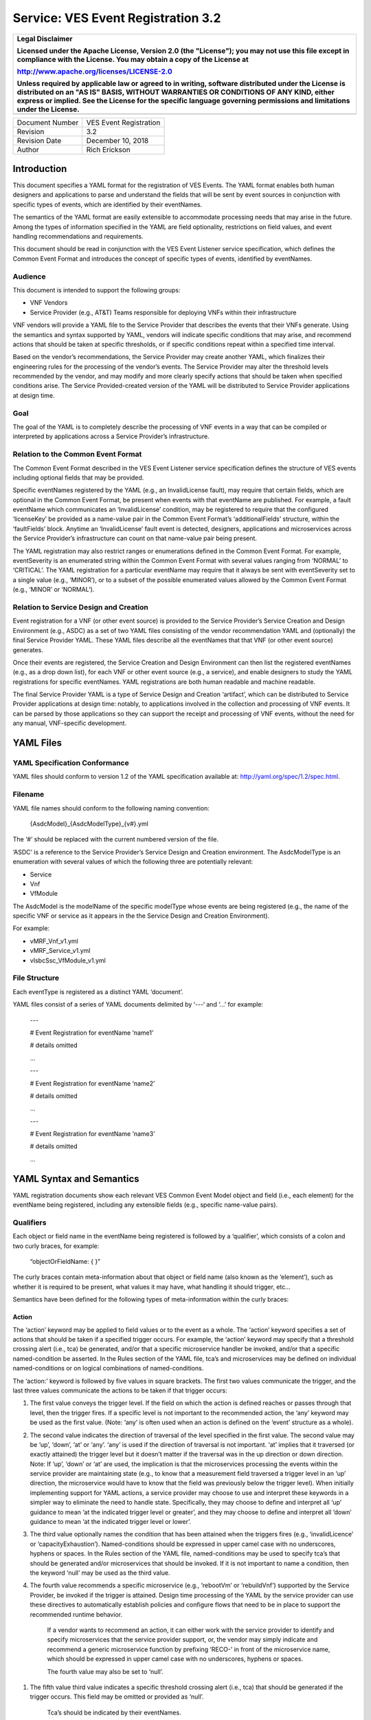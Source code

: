 ﻿.. This work is licensed under a Creative Commons Attribution 4.0 International License.
.. http://creativecommons.org/licenses/by/4.0
.. Copyright 2017 AT&T Intellectual Property, All rights reserved
.. Copyright 2017-2018 Huawei Technologies Co., Ltd.

===================================
Service: VES Event Registration 3.2
===================================

+---------------------------------------------------------------------------------------------------------------------------------------------------------------------------------------------------------------------------------------------------------------------------------------------------------------------+
| **Legal Disclaimer**                                                                                                                                                                                                                                                                                                |
|                                                                                                                                                                                                                                                                                                                     |
| Licensed under the Apache License, Version 2.0 (the "License"); you may not use this file except in compliance with the License. You may obtain a copy of the License at                                                                                                                                            |
|                                                                                                                                                                                                                                                                                                                     |
| http://www.apache.org/licenses/LICENSE-2.0                                                                                                                                                                                                                                                                          |
|                                                                                                                                                                                                                                                                                                                     |
| Unless required by applicable law or agreed to in writing, software distributed under the License is distributed on an "AS IS" BASIS, WITHOUT WARRANTIES OR CONDITIONS OF ANY KIND, either express or implied. See the License for the specific language governing permissions and limitations under the License.   |
+=====================================================================================================================================================================================================================================================================================================================+
+---------------------------------------------------------------------------------------------------------------------------------------------------------------------------------------------------------------------------------------------------------------------------------------------------------------------+

+-------------------+--------------------------+
| Document Number   | VES Event Registration   |
+-------------------+--------------------------+
| Revision          | 3.2                      |
+-------------------+--------------------------+
| Revision Date     | December 10, 2018        |
+-------------------+--------------------------+
| Author            | Rich Erickson            |
+-------------------+--------------------------+

+-----------------+------------------------------+
| Contributors:   | **Shau-Ann Chang – AT&T**   |
|                 |                              |
|                 | **Min Chen – AT&T**          |
|                 |                              |
|                 | **Marge Hills – Nokia**      |
|                 |                              |
|                 | **Linda Horn – Nokia**       |
|                 |                              |
|                 | **Alok Gupta – AT&T**       |
|                 |                              |
|                 | **Zu Qiang – Ericsson**      |
|                 |                              |
|                 | **Paul Sulewski – Nokia**   |
+-----------------+------------------------------+

Introduction
============

This document specifies a YAML format for the registration of VES
Events. The YAML format enables both human designers and applications to
parse and understand the fields that will be sent by event sources in
conjunction with specific types of events, which are identified by their
eventNames.

The semantics of the YAML format are easily extensible to accommodate
processing needs that may arise in the future. Among the types of
information specified in the YAML are field optionality, restrictions on
field values, and event handling recommendations and requirements.

This document should be read in conjunction with the VES Event Listener
service specification, which defines the Common Event Format and
introduces the concept of specific types of events, identified by
eventNames.

Audience
--------

This document is intended to support the following groups:

-  VNF Vendors

-  Service Provider (e.g., AT&T) Teams responsible for deploying VNFs
   within their infrastructure

VNF vendors will provide a YAML file to the Service Provider that
describes the events that their VNFs generate. Using the semantics and
syntax supported by YAML, vendors will indicate specific conditions that
may arise, and recommend actions that should be taken at specific
thresholds, or if specific conditions repeat within a specified time
interval.

Based on the vendor’s recommendations, the Service Provider may create
another YAML, which finalizes their engineering rules for the processing
of the vendor’s events. The Service Provider may alter the threshold
levels recommended by the vendor, and may modify and more clearly
specify actions that should be taken when specified conditions arise.
The Service Provided-created version of the YAML will be distributed to
Service Provider applications at design time.

Goal
----

The goal of the YAML is to completely describe the processing of VNF
events in a way that can be compiled or interpreted by applications
across a Service Provider’s infrastructure.

Relation to the Common Event Format
-----------------------------------

The Common Event Format described in the VES Event Listener service
specification defines the structure of VES events including optional
fields that may be provided.

Specific eventNames registered by the YAML (e.g., an InvalidLicense
fault), may require that certain fields, which are optional in the
Common Event Format, be present when events with that eventName are
published. For example, a fault eventName which communicates an
‘InvalidLicense’ condition, may be registered to require that the
configured ‘licenseKey’ be provided as a name-value pair in the Common
Event Format’s ‘additionalFields’ structure, within the ‘faultFields’
block. Anytime an ‘InvalidLicense’ fault event is detected, designers,
applications and microservices across the Service Provider’s
infrastructure can count on that name-value pair being present.

The YAML registration may also restrict ranges or enumerations defined
in the Common Event Format. For example, eventSeverity is an enumerated
string within the Common Event Format with several values ranging from
‘NORMAL’ to ‘CRITICAL’. The YAML registration for a particular eventName
may require that it always be sent with eventSeverity set to a single
value (e.g., ‘MINOR’), or to a subset of the possible enumerated values
allowed by the Common Event Format (e.g., ‘MINOR’ or ‘NORMAL’).

Relation to Service Design and Creation
---------------------------------------

Event registration for a VNF (or other event source) is provided to the
Service Provider’s Service Creation and Design Environment (e.g., ASDC)
as a set of two YAML files consisting of the vendor recommendation YAML
and (optionally) the final Service Provider YAML. These YAML files
describe all the eventNames that that VNF (or other event source)
generates.

Once their events are registered, the Service Creation and Design
Environment can then list the registered eventNames (e.g., as a drop
down list), for each VNF or other event source (e.g., a service), and
enable designers to study the YAML registrations for specific
eventNames. YAML registrations are both human readable and machine
readable.

The final Service Provider YAML is a type of Service Design and Creation
‘artifact’, which can be distributed to Service Provider applications at
design time: notably, to applications involved in the collection and
processing of VNF events. It can be parsed by those applications so they
can support the receipt and processing of VNF events, without the need
for any manual, VNF-specific development.

YAML Files
==========

YAML Specification Conformance
------------------------------ 

YAML files should conform to version 1.2 of the YAML specification
available at: http://yaml.org/spec/1.2/spec.html.

Filename
--------

YAML file names should conform to the following naming convention:

    {AsdcModel}\_{AsdcModelType}\_{v#}.yml

The ‘#’ should be replaced with the current numbered version of the
file.

‘ASDC’ is a reference to the Service Provider’s Service Design and
Creation environment. The AsdcModelType is an enumeration with several
values of which the following three are potentially relevant:

-  Service

-  Vnf

-  VfModule

The AsdcModel is the modelName of the specific modelType whose events
are being registered (e.g., the name of the specific VNF or service as
it appears in the the Service Design and Creation Environment).

For example:

-  vMRF\_Vnf\_v1.yml

-  vMRF\_Service\_v1.yml

-  vIsbcSsc\_VfModule\_v1.yml

File Structure
-------------- 

Each eventType is registered as a distinct YAML ‘document’.

YAML files consist of a series of YAML documents delimited by ‘---‘ and
‘…’ for example:

    ---

    # Event Registration for eventName ‘name1’

    # details omitted

    ...

    ---

    # Event Registration for eventName ‘name2’

    # details omitted

    ...

    ---

    # Event Registration for eventName ‘name3’

    # details omitted

    ...

YAML Syntax and Semantics
=========================

YAML registration documents show each relevant VES Common Event Model
object and field (i.e., each element) for the eventName being
registered, including any extensible fields (e.g., specific name-value
pairs).

Qualifiers
----------

Each object or field name in the eventName being registered is followed
by a ‘qualifier’, which consists of a colon and two curly braces, for
example:

    “objectOrFieldName: { }”

The curly braces contain meta-information about that object or field
name (also known as the ‘element’), such as whether it is required to be
present, what values it may have, what handling it should trigger, etc…

Semantics have been defined for the following types of meta-information
within the curly braces:

Action
~~~~~~

The ‘action’ keyword may be applied to field values or to the event as a
whole. The ‘action’ keyword specifies a set of actions that should be
taken if a specified trigger occurs. For example, the ‘action’ keyword
may specify that a threshold crossing alert (i.e., tca) be generated,
and/or that a specific microservice handler be invoked, and/or that a
specific named-condition be asserted. In the Rules section of the YAML
file, tca’s and microservices may be defined on individual
named-conditions or on logical combinations of named-conditions.

The ‘action:’ keyword is followed by five values in square brackets. The
first two values communicate the trigger, and the last three values
communicate the actions to be taken if that trigger occurs:

1. The first value conveys the trigger level. If the field on which the
   action is defined reaches or passes through that level, then the
   trigger fires. If a specific level is not important to the
   recommended action, the ‘any’ keyword may be used as the first value.
   (Note: ‘any’ is often used when an action is defined on the ‘event’
   structure as a whole).

2. The second value indicates the direction of traversal of the level
   specified in the first value. The second value may be ‘up’, ‘down’,
   ‘at’ or ‘any’. ‘any’ is used if the direction of traversal is not
   important. ‘at’ implies that it traversed (or exactly attained) the
   trigger level but it doesn’t matter if the traversal was in the up
   direction or down direction. Note: If ‘up’, ‘down’ or ‘at’ are used,
   the implication is that the microservices processing the events
   within the service provider are maintaining state (e.g., to know that
   a measurement field traversed a trigger level in an ‘up’ direction,
   the microservice would have to know that the field was previously
   below the trigger level). When initially implementing support for
   YAML actions, a service provider may choose to use and interpret
   these keywords in a simpler way to eliminate the need to handle
   state. Specifically, they may choose to define and interpret all ‘up’
   guidance to mean ‘at the indicated trigger level or greater’, and
   they may choose to define and interpret all ‘down’ guidance to mean
   ‘at the indicated trigger level or lower’.

3. The third value optionally names the condition that has been attained
   when the triggers fires (e.g., ‘invalidLicence’ or
   ‘capacityExhaustion’). Named-conditions should be expressed in upper
   camel case with no underscores, hyphens or spaces. In the Rules
   section of the YAML file, named-conditions may be used to specify
   tca’s that should be generated and/or microservices that should be
   invoked. If it is not important to name a condition, then the keyword
   ‘null’ may be used as the third value.

4. The fourth value recommends a specific microservice (e.g., ‘rebootVm’
   or ‘rebuildVnf’) supported by the Service Provider, be invoked if the
   trigger is attained. Design time processing of the YAML by the
   service provider can use these directives to automatically establish
   policies and configure flows that need to be in place to support the
   recommended runtime behavior.

    If a vendor wants to recommend an action, it can either work with
    the service provider to identify and specify microservices that the
    service provider support, or, the vendor may simply indicate and
    recommend a generic microservice function by prefixing ‘RECO-’ in
    front of the microservice name, which should be expressed in upper
    camel case with no underscores, hyphens or spaces.

    The fourth value may also be set to ‘null’.

1. The fifth value third value indicates a specific threshold crossing
   alert (i.e., tca) that should be generated if the trigger occurs.
   This field may be omitted or provided as ‘null’.

    Tca’s should be indicated by their eventNames.

    When a tca is specified, a YAML registration for that tca eventName
    should be added to the event registrations within the YAML file.

Examples:

-  event: { action: [ any, any, null, rebootVm ] }

    # whenever the above event occurs, the VM should be rebooted

-  fieldname: { action: [ 80, up, null, null, tcaUpEventName ], action:
       [ 60, down, overcapacity, null ] }

    # when the value of fieldname crosses 80 in an up direction,
    tcaUpEventName

    should be published; if the fieldname crosses 60 in a down direction
    an

    ‘overCapacity’ named-condition is asserted.

AggregationRole
~~~~~~~~~~~~~~~

The ‘aggregationRole’ keyword is applied to the value keyword in a field
of a name-value pair.

AggregationRole may be set to one of the following:

-  cumulativeCounter

-  gauge

-  index

-  reference

“index” identifies a field as an index or a key for aggregation.

“reference” fields have values that typically do not change over
consecutive collection intervals.

“gauge” values may fluctuate from one collection interval to the next,
i.e., increase or decrease.

“cumulativeCounter” values keep incrementing regardless of collection
interval boundaries until they overflow, i.e., until they exceed a
maximum value specified by design. Typically, delta calculation is
needed based on two cumulativeCounter values over two consecutive
collection intervals.

If needed, the aggergationRole setting tells the receiving event
processor how to aggregate the extensible keyValuePair data. Data
aggregation may use a combination of ‘index’ and ‘reference’ data fields
as aggregation keys while applying aggregation formulas, such as
summation or average on the ‘gauge’ fields.

Example 1:

    Interpretation of the below: If additionalMeasurements is supplied,
    it must have key name1 and name1’s value should be interpreted as an
    index:

-  additionalMeasurements: {presence: optional, array: [

      {

         name: {presence: required},

        arrayOfFields: {presence: required, array: [

           {

             name: {presence: required, value: name1},

             value: {presence: required, aggregationRole: index}

          }

        ] }

      }

    ] }

Example 2:

-  Let’s say a vnf wants to send the following ‘TunnelTraffic’ fields
       through a VES arrayOfFields structure (specifically through
       additionalMeasurements in the VES measurementField block):

+-----------------------------+---------------+----------------------+------------------------+-----------------------+
| Tunnel Name                 | Tunnel Type   | Total Output Bytes   | Total Output Packets   | Total Output Errors   |
+=============================+===============+======================+========================+=======================+
| ST6WA21CRS:TUNNEL-TE40018   | PRIMARY       | 2457205              | 21505                  | 0                     |
+-----------------------------+---------------+----------------------+------------------------+-----------------------+
| ST6WA21CRS:TUNNEL-TE1029    | PRIMARY       | 46677                | 220                    | 0                     |
+-----------------------------+---------------+----------------------+------------------------+-----------------------+
| ST6WA21CRS:TUNNEL-TE1028    | PRIMARY       | 80346                | 577                    | 0                     |
+-----------------------------+---------------+----------------------+------------------------+-----------------------+

-  Tunnel Name is an index, Tunnel Type is reference data and the other
       three columns are counters

-  The first three columns would be sent through VES as follows:

    additionalMeasurements: {presence: required, array: [

      {

        name: {presence: required, value: TunnelTraffic},

        arrayOfFields: {presence: required, array: [

          {

             name: {presence: required, value: TunnelName},

             value: {presence: required, aggregationRole: index},

          },

          {

             name: {presence: required, value: TunnelType},

             value: {presence: required, aggregationRole: reference}

          },

          {

             name: {presence: required, value: TotalOutputBytes},

             value: {presence: required, aggregationRole: gauge, castTo:
    number}

          }

        ]}

      }

    ]}

Array
~~~~~

The ‘array’ keyword indicates that the element is an array; ‘array:’ is
following by square brackets which contain the elements of the array.
Note that unlike JSON itself, the YAML registration will explicitly
declare the array elements and will not communicate them anonymously.

Examples:

-  element: { array: [

    firstArrayElement: { },

    secondArrayElement: { }

    ] }

CastTo
~~~~~~

The ‘castTo’ keyword is applied to ‘value’ keywords. It tells the
receiving event processor to cast (or interpret) the supplied value from
its standard VES datatype (typically a string) to some other datatype.
If not supplied the implication is the standard VES datatype applies.

A value may be castTo one and only one of the following data types:

-  boolean

-  integer

-  number (note: this supports decimal values as well as integral
       values)

-  string

Example:

-  fieldname: { value: [ x, y, z ], castTo: number } # only values ‘x’,
       ‘y’, or ‘z’ allowed

    # each must be cast to a number

-  additionalMeasurements: {presence: optional, array: [

      {

        name: {presence: required},

        arrayOfFields: {presence: required, array: [

          {

             name: {presence: required, value: name1},

             value: {presence: required, castTo: number}

          }

        ] }

      }

    ] }

    For another example, see the second example under AggregationRole.

Comment
~~~~~~~

The ‘comment’ keyword enables event registrations to communicate
additional information, in the form of a quoted string, to designers
consuming the event registration. Such additional information might
convey meaning, instructions or potential effects associated with
particular fields or with the event as a whole.

Examples:

-  fieldname: { range: [ 1, unbounded ], default: 5, comment: “needs
       further diagnosis; call the TAC” }

-  fieldname: { value: [ red, white, blue ], default: blue, comment:
       “red indicates degraded quality of service” }

-  event: { presence: required, comment: “this event only occurs in
       conditions when the ipq has stopped operating; manual reset may
       be required”, structure: { . . . } }

Default
~~~~~~~ 

The ‘default’ keyword specifies a default field value. Note: the default
value must be within the range or enumeration of acceptable values.

Examples:

-  fieldname: { range: [ 1, unbounded ], default: 5 }

-  fieldname: { value: [ red, white, blue ], default: blue }

HeartbeatAction
~~~~~~~~~~~~~~~ 

The ‘heartbeatAction’ keyword is provided on the ‘event’ objectName for
heartbeat events only. It provides design time guidance to the service
provider’s heartbeat processing applications (i.e., their watchdog
timers). The syntax and semantics of the ‘heartbeatAction’ keyword are
similar to the ‘action’ keyword except the trigger is specified by the
first field only instead of the first two fields. When the
‘heartbeatAction’ keyword is indicated, the first field is an integer
indicating the number of successively missed heartbeat events. Should
that trigger occur, the remaining fields have the same order, meaning
and optionality as those described for the ‘action’ keyword.

Examples:

-  event: { heartbeatAction: [ 3, vnfDown, RECO-rebootVnf, tcaEventName
       ] }

    # whenever the above event occurs, a vnfDown condition is asserted
    and the vnf should be rebooted, plus the indicated tca should be
    generated.

keyValuePairString
~~~~~~~~~~~~~~~~~~

The ‘keyValuePairString’ keyword describes the key-value pairs to be
communicated through a string (e.g., in the VES Syslog Fields
‘syslogSData’ or ‘additionalFields’ strings). This keyword takes three
parameters:

-  the first parameter specifies the character used to delimit (i.e., to
       separate) the key-value pairs. If a space is used as a delimiter,
       it should be communicated within single quotes as ‘ ‘; otherwise,
       the delimiter character should be provided without any quotes.

-  The second parameter specifies the characters used to separate the
       keys and values. If a space is used as a separator, it should be
       communicated within single quotes as ‘ ‘; otherwise, the
       separator character should be provided without any quotes.

-  The third parameter is a “sub-keyword” (i.e., it is used only within
       ‘keyValuePairString’) called ‘keyValuePairs: [ ]’. Within the
       square brackets, a list of ‘keyValuePair’ keywords can be
       provided as follows:

   -  Each ‘keyValuePair’ is a structure (used only within
          ‘keyValuePairs’) which has a ‘key’ and a ‘value’. Each
          ‘keyValuePair’, ‘key’ and ‘value’ may be decorated with any of
          the other keywords specified in this specification (e.g., with
          ‘presence’, ‘value’, ‘range’ and other keywords).

Examples:

-  The following specifies an additionalFields string which is stuffed
       with ‘key=value’ pairs delimited by the pipe (‘\|’) symbol as in
       (“key1=value1\|key2=value2\|key3=value3…”).

    additionalFields: {presence: required, keyValuePairString: {\|, =, keyValuePairs: [

       keyValuePair: {presence: required, structure: {

           key: {presence: required, value: someKeyName},

           value: {presence: required, range: [0, 100]}

      } },

      keyValuePair: {presence: optional, structure: {

           key: {presence: required, value: someOtherKeyName},

           value: {presence: required, value [red, white, blue]}

      } }

] } }

Presence
~~~~~~~~

The ‘presence’ keyword may be defined as ‘required’ or ‘optional’. If
not provided, the element is assumed to be ‘optional’.

Examples

-  element: { presence: required } # element must be present

-  element: { presence: optional } # element is optional

-  element: { value: blue } # by omitting a presence definition, the element is assumed to be optional

Range
~~~~~

The ‘range’ keyword applies to fields (i.e., simpleTypes); indicates the
value of the field is a number within a specified range of values from
low to high (inclusive of the indicated values). . ‘range:’ is followed
by two parameters in square brackets:

-  the first parameter conveys the minimum value

-  the second parameter conveys the maximum value or ‘unbounded’

The keyword ‘unbounded’ is supported to convey an unbounded upper limit.
Note that the range cannot override any restrictions defined in the VES
Common Event Format.

Examples:

-  fieldname: { range: [ 1, unbounded ] }

-  fieldname: { range: [ 0, 3.14 ] }

Structure
~~~~~~~~~ 

The ‘structure’ keyword indicates that the element is a complexType
(i.e., an object) and is followed by curly braces containing that
object.

Example:

-  objectName: { structure: {

       element1: { },

       element2: { },

       anotherObject: { structure: {

           element3: { },

           element4: { }

      } }

    } }

Units
~~~~~

The ‘units’ qualifier may be applied to values provided in VES Common
Event Format extensible field structures. The ‘units’ qualifier
communicates the units (e.g., megabytes, seconds, Hz) that the value is
expressed in. Note: the ‘units’ should not contain any space characters
(e.g., use ‘numberOfPorts’ or ‘number\_of\_ports’ but not ‘number of
ports’).

Example:

-  field: { structure: {

    name: { value: pilotNumberPoolSize },

    value: { units: megabytes } # the value will be expressed in
    megabytes

    } }

Value
~~~~~

The ‘value’ keyword applies to fields (i.e., simpleTypes); indicates a
single value or an enumeration of possible values. If not provided, it
is assumed the value will be determined at runtime. Note that the
declared value cannot be inconsistent with restrictions defined in the
VES Common Event Format (e.g., it cannot add an enumerated value to an
enumeration defined in the Common Event Format, but it can subset the
defined enumerations in the Common Event Format).

Values that are strings containing spaces should always be indicated in
single quotes.

Examples:

-  fieldname: { value: x } # the value is ‘x’

-  fieldname: { value: [ x, y, z ] } # the value is either ‘x’, ‘y’, or
       ‘z’

-  fieldname: { presence: required } # the value will be provided at
       runtime

-  fieldname: { value: ‘error state’ } # the value is the string within
       the single quotes

Rules
----- 

Rules Document
~~~~~~~~~~~~~~ 

After all events have been defined, the YAML file may conclude with a
final YAML document delimited by ‘---‘ and ‘…’, which defines rules
based on the named ‘conditions’ asserted in action qualifiers in the
preceding event definitions. For example:

    ---

    # Event Registration for eventName ‘name1’

    event: {presence: required, action: [any, any, A, null], structure:
    {

    # details omitted

    }}

    ...

    ---

    # Event Registration for eventName ‘name2’

    event: {presence: required, structure: {

    commonEventHeader: {presence: required, structure: {

    # details omitted

    }}

    measurements: {presence: required, structure: {

       cpuUsageArray: {presence: required, array: {

          cpuUsage: {presence: required, structure: {

          cpuIdentifier: {presence: required},

          percentUsage: {presence: required, action: [90, up, B, null]}

          }}

       }},

# details omitted

    }}

    }}

    ...

    ---

    # Rules

    rules: [

    # defined based on conditions ‘A’ and ‘B’ - details omitted

    ]

    ...

Rules Syntax and Semantics
~~~~~~~~~~~~~~~~~~~~~~~~~~

The YAML ‘rules’ document begins with the keyword ‘rules’ followed by a
colon and square brackets. Each rule is then defined within the square
brackets. Commas are used to separate rules.

Each rule is expressed as follows:

rule: {

trigger: *logical expression in terms of conditions*,

microservices: [ *microservice1, microservice2, microservice3…* ]

alerts: [tcaE*ventName1, tcaEventName2, tcaEventName3…* ],

}

Notes:

-  All referenced tcaEventNames should be defined within the YAML.

-  For information about microservices, see section 3.1.1 bullet number
   4.

-  At least one microservice or alert should be specified, and both
   microservices and alerts may be specified.

Simple Triggers
~~~~~~~~~~~~~~~ 

The trigger is based on the named ‘conditions’ asserted in the action
qualifiers within the event definitions earlier in the YAML file. The
following logical operators are supported:

-  &: which is a logical AND

-  \|\|, which is a logical OR

In addition parentheses may be used to group expressions.

Example logical expression:

    (A & B) \|\| (C & D)

Where A, B, C and D are named conditions expressed earlier in the YAML
file.

Example rules definition:

rules: [

    rule: {

       trigger: A,

       alerts: [tcaEventName1],

       microservices: [rebootVm]

    },

    rule: {

       trigger: B \|\| (C & D),

       microservices: [scaleOut]

   }

]

Note: when microservices are defined in terms of multiple event
conditions, the designer should take care to consider whether the target
of the microservice is clear (e.g., which VNF or VM instance to perform
the action on). Future versions of this document may provide more
clarity.

Time Based Qualifiers
~~~~~~~~~~~~~~~~~~~~~

Time based rules may be established by following any named condition
with a colon and curly braces. The time based rule is placed in the
curly braces as follows:

trigger: B:{3 times in 300 seconds}

This means that if condition B occurs 3 (or more) times in 300 seconds
(e.g., 5 minutes), the trigger fires.

More complex triggers can be created as follows:

trigger: B:{3 times in 300 seconds} \|\| (C & D:{2 times in 600
seconds}),

This means that the trigger fires if condition B occurs 3 (or more)
times in 5 minutes, OR, if condition D occurs 2 (or more) times in 10
minutes AND condition C is in effect.

PM Dictionary
-------------

The Performance Management (PM) Dictionary is used by analytics
applications to interpret and process perf3gpp measurement information
from vendors, including measurement name, measurement family, measured
object class, description, collection method, value ranges, unit of
measure, triggering conditions and other information. The ultimate goal
is for analytics applications to dynamically process new and updated
measurements based on information in the PM Dictionary.

The PM dictionary is supplied by NF vendors in two parts:

-  *PM Dictionary Schema*: specifies meta-information about perf3gpp
   measurement events from that vendor. The meta-information is conveyed
   using standard meta-information keywords, and may be extended to
   include vendor-specific meta-information keywords. The PM Dictionary
   Schema may also convey a range of vendor-specific values for some of
   the keywords. Note: a vendor may provide multiple versions of the PM
   Dictionary Schema and refer to those versions from the PM Dictionary.

-  *PM Dictionary*: defines specific perf3gpp measurements sent by
   vendor NFs (each of which is compliant with a referenced PM
   Dictionary Schema).

PM Dictionary Schema Keywords
~~~~~~~~~~~~~~~~~~~~~~~~~~~~~ 

The following is a list of standard PM Dictionary Schema Keywords:

pmDictionaryHeader Keywords:

+------------------+-----------------------------------------------------------------------------------------------------------------------------+-------------+-------------------+
| **Keyword**      | **Description**                                                                                                             | **M / O**   | **Example**       |
+==================+=============================================================================================================================+=============+===================+
| nfType           | NF type to whom this PM Dictionary applies. nfType is vendor defined and should match the string used in eventName.         | M           | gnb               |
+------------------+-----------------------------------------------------------------------------------------------------------------------------+-------------+-------------------+
| pmDefSchemaVsn   | Version of the PM Dictionary Schema used for this PM Dictionary. Schema versions are specified in the VES Specifications.   | M           | 1.0               |
+------------------+-----------------------------------------------------------------------------------------------------------------------------+-------------+-------------------+
| pmDefVsn         | Version of the PM Dictionary. Version is vendor defined.                                                                    | M           | 5G19\_1906\_002   |
+------------------+-----------------------------------------------------------------------------------------------------------------------------+-------------+-------------------+
| vendor           | Vendor of the NF type to whom this PM Dictionary applies.                                                                   | M           | Nokia             |
+------------------+-----------------------------------------------------------------------------------------------------------------------------+-------------+-------------------+

pmDictionaryMeasurements Keywords:

+------------------------+-----------------------------------------------------------------------------------------------------------------------------------------------------------------------------------------------------------------------------------------------------------------------------------------------------------------------------------------------------------------------------------------------------------------------------------------------------------------------------------------------------------------------------------+-----------------+-----------------------------------------------------------------------------------------------------------------------------------------------------------------------+
|     **Keyword**        |     **Description**                                                                                                                                                                                                                                                                                                                                                                                                                                                                                                               |     **M / O**   |     **Example**                                                                                                                                                       |
+========================+===================================================================================================================================================================================================================================================================================================================================================================================================================================================================================================================================+=================+=======================================================================================================================================================================+
| iMeasInfoId            | Vendor defined integer identifier for measInfoId for efficiency in GPB.                                                                                                                                                                                                                                                                                                                                                                                                                                                           | O               | 2024                                                                                                                                                                  |
+------------------------+-----------------------------------------------------------------------------------------------------------------------------------------------------------------------------------------------------------------------------------------------------------------------------------------------------------------------------------------------------------------------------------------------------------------------------------------------------------------------------------------------------------------------------------+-----------------+-----------------------------------------------------------------------------------------------------------------------------------------------------------------------+
| iMeasType              | Vendor defined integer identifier for measType for efficiency in GPB.                                                                                                                                                                                                                                                                                                                                                                                                                                                             | O               | 2                                                                                                                                                                     |
+------------------------+-----------------------------------------------------------------------------------------------------------------------------------------------------------------------------------------------------------------------------------------------------------------------------------------------------------------------------------------------------------------------------------------------------------------------------------------------------------------------------------------------------------------------------------+-----------------+-----------------------------------------------------------------------------------------------------------------------------------------------------------------------+
| measAdditionalFields   | Hashmap of vendor specific PM Dictionary fields in key value pair format                                                                                                                                                                                                                                                                                                                                                                                                                                                          | O               | measAggregationLevels                                                                                                                                                 |
+------------------------+-----------------------------------------------------------------------------------------------------------------------------------------------------------------------------------------------------------------------------------------------------------------------------------------------------------------------------------------------------------------------------------------------------------------------------------------------------------------------------------------------------------------------------------+-----------------+-----------------------------------------------------------------------------------------------------------------------------------------------------------------------+
| measChangeType         | For the measLastChange, indicates the type of change made for this measurement. Valid values are added, modified or deleted. Deleted measurements may be kept in the PM Dictionary for one release or more or permanently for historical purposes, if desired.                                                                                                                                                                                                                                                                    | M               | added                                                                                                                                                                 |
+------------------------+-----------------------------------------------------------------------------------------------------------------------------------------------------------------------------------------------------------------------------------------------------------------------------------------------------------------------------------------------------------------------------------------------------------------------------------------------------------------------------------------------------------------------------------+-----------------+-----------------------------------------------------------------------------------------------------------------------------------------------------------------------+
| measCollectionMethod   | Collection Method for the measurement. 3GPP-defined collection methods are CC, SI, DER and Gauge. Collection Methods for 3GPP-defined 4G measurements are specified in 3GPP TS 32.425 item b). Collection Methods for 3GPP-defined 5G measurements are specified in 3GPP TS 28.552 item c). The measCollectionMethod values supported by a vendor are specified in the PM Dictionary YAML using the “value” attribute and may include vendor-defined collection methods not specified by 3GPP; for example Average.               | M               | SI                                                                                                                                                                    |
+------------------------+-----------------------------------------------------------------------------------------------------------------------------------------------------------------------------------------------------------------------------------------------------------------------------------------------------------------------------------------------------------------------------------------------------------------------------------------------------------------------------------------------------------------------------------+-----------------+-----------------------------------------------------------------------------------------------------------------------------------------------------------------------+
| measCondition          | Text description of the condition that causes the measurement to be updated. Conditions for 3GPP-defined 4G measurements are specified in 3GPP TS 32.425 item c). Conditions for 3GPP-defined 5G measurements are specified in 3GPP TS 28.552 item c). Vendors are free to augment or modify the 3GPP-provided conditions to more accurately describe their measurements as needed.                                                                                                                                               | M               | This measurement is obtained by sampling at a pre-defined interval, the number of users in RRC connected mode for each NR cell and then taking the arithmetic mean.   |
+------------------------+-----------------------------------------------------------------------------------------------------------------------------------------------------------------------------------------------------------------------------------------------------------------------------------------------------------------------------------------------------------------------------------------------------------------------------------------------------------------------------------------------------------------------------------+-----------------+-----------------------------------------------------------------------------------------------------------------------------------------------------------------------+
| measDescription        | Text description of the purpose of the measurement, what information does the measurement provide. Descriptions for 3GPP-defined 4G measurements are specified in 3GPP TS 32.425 item a). Descriptions for 3GPP-defined 5G measurements are specified in 3GPP TS 28.552 item a). Vendors are free to augment or modify the 3GPP-provided descriptions to more accurately describe their measurements as needed.                                                                                                                   | M               | This measurement provides the mean number of users in RRC connected mode during each granularity period.                                                              |
+------------------------+-----------------------------------------------------------------------------------------------------------------------------------------------------------------------------------------------------------------------------------------------------------------------------------------------------------------------------------------------------------------------------------------------------------------------------------------------------------------------------------------------------------------------------------+-----------------+-----------------------------------------------------------------------------------------------------------------------------------------------------------------------+
| measFamily             | Abbreviation for a family of measurements, in 3GPP format where specified, else vendor defined. Family name abbreviations for 3GPP-defined 4G measurements are specified in 3GPP TS 32.425 Section 3.1. Family name abbreviations for 3GPP-defined 5G measurements are specified in 3GPP TS 28.552 Section 3.4.                                                                                                                                                                                                                   | O               | RRC                                                                                                                                                                   |
+------------------------+-----------------------------------------------------------------------------------------------------------------------------------------------------------------------------------------------------------------------------------------------------------------------------------------------------------------------------------------------------------------------------------------------------------------------------------------------------------------------------------------------------------------------------------+-----------------+-----------------------------------------------------------------------------------------------------------------------------------------------------------------------+
| measInfoId             | Name for a group of related measurements, in 3GPP format where specified, else vendor defined. Family names for 3GPP-defined 4G measurements are specified in 3GPP TS 32.425 Section 3.1. Family names for 3GPP-defined 5G measurements are specified in 3GPP TS 28.552 Section 3.4.                                                                                                                                                                                                                                              | O               | Radio Resource Control                                                                                                                                                |
+------------------------+-----------------------------------------------------------------------------------------------------------------------------------------------------------------------------------------------------------------------------------------------------------------------------------------------------------------------------------------------------------------------------------------------------------------------------------------------------------------------------------------------------------------------------------+-----------------+-----------------------------------------------------------------------------------------------------------------------------------------------------------------------+
| measLastChange         | PM Dictionary version the last time this measurement was changed, added or deleted.                                                                                                                                                                                                                                                                                                                                                                                                                                               | M               | 5G18A\_1807\_003                                                                                                                                                      |
+------------------------+-----------------------------------------------------------------------------------------------------------------------------------------------------------------------------------------------------------------------------------------------------------------------------------------------------------------------------------------------------------------------------------------------------------------------------------------------------------------------------------------------------------------------------------+-----------------+-----------------------------------------------------------------------------------------------------------------------------------------------------------------------+
| measObjClass           | Measurement Object Class. Object classes for 3GPP-defined 4G measurements are specified in 3GPP TS 32.425 item f). Object classes for 3GPP-defined 5G measurements are specified in 3GPP TS 28.552 item f). The measObjClass values supported by a vendor are specified in the PM Dictionary YAML using the “value” attribute and may include vendor-defined objects not specified by 3GPP; for example IPSEC.                                                                                                                    | M               | NRCellCU                                                                                                                                                              |
+------------------------+-----------------------------------------------------------------------------------------------------------------------------------------------------------------------------------------------------------------------------------------------------------------------------------------------------------------------------------------------------------------------------------------------------------------------------------------------------------------------------------------------------------------------------------+-----------------+-----------------------------------------------------------------------------------------------------------------------------------------------------------------------+
| measResultRange        | Range for the measurement result. The range is specified as a comma separated list of discrete values or a range of values specified as minimum value-maximum value with no spaces. Result ranges for 3GPP-defined 4G measurements are specified in 3GPP TS 32.425 item d) if applicable. Result ranges for 3GPP-defined 5G measurements are specified in 3GPP TS 28.552 item d) if applicable.                                                                                                                                   | O               |                                                                                                                                                                       |
+------------------------+-----------------------------------------------------------------------------------------------------------------------------------------------------------------------------------------------------------------------------------------------------------------------------------------------------------------------------------------------------------------------------------------------------------------------------------------------------------------------------------------------------------------------------------+-----------------+-----------------------------------------------------------------------------------------------------------------------------------------------------------------------+
| measResultType         | Data type of the measurement result. Result data types for 3GPP-defined 4G measurements are specified in 3GPP TS 32.425 item d). Result data types for 3GPP-defined 5G measurements are specified in 3GPP TS 28.552 item d). The measResultType values supported by a vendor are specified in the PM Dictionary YAML using the “value” attribute and may include vendor-defined data types not specified by 3GPP; for example boolean.                                                                                            | M               |                                                                                                                                                                       |
+------------------------+-----------------------------------------------------------------------------------------------------------------------------------------------------------------------------------------------------------------------------------------------------------------------------------------------------------------------------------------------------------------------------------------------------------------------------------------------------------------------------------------------------------------------------------+-----------------+-----------------------------------------------------------------------------------------------------------------------------------------------------------------------+
| measResultUnits        | Unit of measure for the result; e.g. milliseconds, bytes, kilobytes, packets, number. Unit of measure for 3GPP-defined 4G measurements are specified in 3GPP TS 32.425 item d) if applicable. Unit of measure for 3GPP-defined 5G measurements are specified in 3GPP TS 28.552 item d) if applicable. The measResultsUnits values supported by a vendor are specified in the PM Dictionary YAML using the “value” attribute and may include vendor-defined units of measure not specified by 3GPP; for example ethernet frames.   | O               |                                                                                                                                                                       |
+------------------------+-----------------------------------------------------------------------------------------------------------------------------------------------------------------------------------------------------------------------------------------------------------------------------------------------------------------------------------------------------------------------------------------------------------------------------------------------------------------------------------------------------------------------------------+-----------------+-----------------------------------------------------------------------------------------------------------------------------------------------------------------------+
| measType               | Measurement name used in PM file, in 3GPP format where specified, else vendor defined. Names for 3GPP-defined 4G measurements are specified in 3GPP TS 32.425 item e). Names for 3GPP-defined 5G measurements are specified in 3GPP TS 28.552 item e). Vendor defined names are preceded with VS.                                                                                                                                                                                                                                 | M               | RRC.ConnMean                                                                                                                                                          |
+------------------------+-----------------------------------------------------------------------------------------------------------------------------------------------------------------------------------------------------------------------------------------------------------------------------------------------------------------------------------------------------------------------------------------------------------------------------------------------------------------------------------------------------------------------------------+-----------------+-----------------------------------------------------------------------------------------------------------------------------------------------------------------------+
| sMeasInfoId            | Vendor defined string identifier for measInfoId; could be the same as measInfoId or shortened version like measFamily for efficiency in GPB.                                                                                                                                                                                                                                                                                                                                                                                      | O               | RRC                                                                                                                                                                   |
+------------------------+-----------------------------------------------------------------------------------------------------------------------------------------------------------------------------------------------------------------------------------------------------------------------------------------------------------------------------------------------------------------------------------------------------------------------------------------------------------------------------------------------------------------------------------+-----------------+-----------------------------------------------------------------------------------------------------------------------------------------------------------------------+
| sMeasType              | Vendor defined string identifier for measType; could be the same as measType or it could be a shortened version for efficiency in GPB.                                                                                                                                                                                                                                                                                                                                                                                            | O               | RRC.ConnMean                                                                                                                                                          |
+------------------------+-----------------------------------------------------------------------------------------------------------------------------------------------------------------------------------------------------------------------------------------------------------------------------------------------------------------------------------------------------------------------------------------------------------------------------------------------------------------------------------------------------------------------------------+-----------------+-----------------------------------------------------------------------------------------------------------------------------------------------------------------------+

PM Dictionary Schema Example
~~~~~~~~~~~~~~~~~~~~~~~~~~~~

The following is a sample PM Dictionary Schema:

---

# PM Dictionary schema specifying and describing the meta information
used to define perf3gpp measurements in the PM Dictionary

pmDictionary: { presence: required, structure: {

  pmDictionaryHeader: { presence: required, structure: {

    nfType: { presence: required, comment: "NF type; should match the string used in the perf3gpp eventName"},

    pmDefSchemaVsn: { presence: required, value: 1.0, comment: "PM
Dictionary Schema Version"},

    pmDefVsn: { presence: required, comment: "vendor-defined PM Dictionary version"},

    vendor: { presence: required, comment: "vendor of the NF type"}

  }},

pmDictionaryMeasurements: { presence: required, array: [

  iMeasInfoId: { presence: required, comment: "vendor-defined integer
measurement group identifier"},

  iMeasType: { presence: required, comment: "vendor-defined integer
identifier for the measType; must be combined with measInfoId to identify a specific measurement."},

  measAdditionalFields: { presence: required, comment: "vendor-specific PM Dictionary fields", array: [

  keyValuePair: { presence: required, structure: {

    key: { presence: required, value: measAggregationLevels, comment:
"Nokia-specific field"},

    value: { presence: required, value: [NGBTS, NGCELL, IPNO, IPSEC, ETHIF],comment: "list of one or more aggregation levels that Nokia recommends for this measurement; for example, if the value is NGBTS NGCELL, then Nokia recommends this measurement be aggregated on
the 5G BTS level and the 5G Cell level"}

  }}

]},

measChangeType: { presence: required, value: [added, modified, deleted],
comment: "indicates the type of change that occurred during measLastChange"},

measCollectionMethod: { presence: required, value: [CC, SI, DER, Gauge,
Average], comment: "the measurement collection method; CC, SI, DER and Gauge are as defined in 3GPP; average contains the average value of the measurement during the granularity period"},

measCondition: { presence: required, comment: "description of the
condition causing the measurement"},

measDescription: { presence: required, comment: "description of the
measurement information and purpose"},

measFamily: { presence: required, comment: "abbreviation for a family of
measurements, in 3GPP format,or vendor defined"},

measInfoId: { presence: required, comment: "name for a group of related
measurements in 3GPP format or vendor defined"},

measLastChange: { presence: required, comment: "version of the PM
Dictionary the last time this measurement was added, modified or deleted"},

measObjClass: { presence: required, value: [NGBTS, NGCELL, IPNO, IPSEC,
ETHIF], comment: "measurement object class"},

measResultRange: { presence: optional, comment: "range of the
measurement result; only necessary when the range is smaller than the full range of the data type"},

measResultType: { presence: required, value: [float, unit32, uint64],
comment: "data type of the measurement result"},

measResultUnits: { presence: required, value: [ seconds, minutes, nanoseconds, microseconds, dB, number, kilobytes, bytes, ethernetFrames, packets, users 
], comment: "units of measure for the measurement result"},

measType: { presence: required, comment: "measurement name in 3GPP or
vendor-specific format;

vendor specific names are preceded with VS"}

]}

}}

...

PM Dictionary Example
~~~~~~~~~~~~~~~~~~~~~

The following is a sample PM Dictionary in both bracketed and
indent-style YAML formats

---

# PM Dictionary perf3gpp measurements for the Nokia gnb NF (bracket
style yaml)

pmDictionary: {

  pmDictionaryHeader: {

    nfType: gnb,

    pmDefSchemaVsn: 1.0,

    pmDefVsn: 5G19\_1906\_002,

    vendor: Nokia

  },

  pmDictionaryMeasurements: [

  {

  iMeasInfoId: 2204,

  iMeasType: 1,

  measAdditionalFields: {

  measAggregationLevels: "NGBTS NGCELL",

  },

  measCollectionMethod: CC,

  measCondition: "This measurement is updated when X2AP: SgNB Modification Required message is sent to MeNB with the SCG Change Indication set as PSCellChange.",

  measDescription: "This counter indicates the number of intra gNB intra
frequency PSCell change attempts.",

  measFamily: NINFC,

  measInfoId: "NR Intra Frequency PSCell Change",

  measLastChange: 5G18A\_1807\_003,

  measObjClass: NGCELL,

  measResultRange: 0..4096,

  measResultType: integer,

  measResultUnits: number,

  measType: VS.NINFC.IntraFrPscelChAttempt

  },

  {

  iMeasInfoId: 2204,

  iMeasType: 2,

  measAdditionalFields: {

    measAggregationLevels: "NGBTS NGCELL",

   },

  measCollectionMethod: CC,

  measCondition: "This measurement is updated when the TDCoverall timer
has elapsed before gNB receives the X2AP: SgNB Modification Confirm
message.",

  measDescription: "This measurement the number of intra gNB intra
frequency PSCell change failures due to TDCoverall timer expiry.",

  measFamily: NINFC,

  measInfoId: "NR Intra Frequency PSCell Change",

  measLastChange: 5G18A\_1807\_003,

  measObjClass: NGCELL,

  measResultRange: 0..4096,

  measResultType: integer,

  measResultUnits: number,

  measType: VS.NINFC.IntraFrPscelChFailTdcExp

  },

  {

  iMeasInfoId: 2204,

  iMeasType: 3,

  measAdditionalFields: {

  measAggregationLevels: "NGBTS NGCELL",

  },

  measCondition: "This measurement is updated when MeNB replies to X2AP:
SgNB Modification Required message with the X2AP: SgNB Modification
Refuse message.",

  measCollectionMethod: CC,

  measDescription: "This counter indicates the number of intra gNB intra
frequency PSCell change failures due to MeNB refusal.",

  measFamily: NINFC,

  measInfoId: "NR Intra Frequency PSCell Change",

  measLastChange: 5G19\_1906\_002,

  measObjClass: NGCELL,

  measResultRange: 0..4096,

  measResultType: integer,

  measResultUnits: number,

  measType: VS.NINFC.IntraFrPscelChFailMenbRef

  }

 ]

}

...

---

# PM Dictionary perf3gpp measurements for the Nokia gnb NF (indented
style yaml)

pmDictionary:

  pmDictionaryHeader:

  nfType: gnb

  pmDefSchemaVsn: 1.0

  pmDefVsn: 5G19\_1906\_002

  vendor: Nokia

  pmDictionaryMeasurements:

  -

  iMeasInfoId: 2204

  iMeasType: 1

  measAdditionalFields:

  measAggregationLevels: "NGBTS NGCELL"

  measCollectionMethod: CC

  measCondition: "This measurement is updated when X2AP: SgNB Modification Required message is sent to MeNB with the SCG Change Indication set as PSCellChange."

  measDescription: "This counter indicates the number of intra gNB intra
frequency PSCell change attempts."

  measFamily: NINFC

  measInfoId: "NR Intra Frequency PSCell Change"

  measLastChange: 5G18A\_1807\_003

  measObjClass: NGCELL

  measResultRange: "0..4096"

  measResultType: integer

  measResultUnits: number

  measType: VS.NINFC.IntraFrPscelChAttempt

  -

  iMeasInfoId: 2204

  iMeasType: 2

  measAdditionalFields:

  measAggregationLevels: "NGBTS NGCELL"

  measCollectionMethod: CC

  measCondition: "This measurement is updated when the TDCoverall timer
has elapsed before gNB receives the X2AP: SgNB Modification Confirm
message."

  measDescription: "This measurement the number of intra gNB intra
frequency PSCell change failures due to TDCoverall timer expiry."

  measFamily: NINFC

  measInfoId: "NR Intra Frequency PSCell Change"

  measLastChange: 5G18A\_1807\_003

  measObjClass: NGCELL

  measResultRange: "0..4096"

  measResultType: integer

  measResultUnits: number

  measType: VS.NINFC.IntraFrPscelChFailTdcExp

  -

  iMeasInfoId: 2204

  iMeasType: 3

  measAdditionalFields:

  measAggregationLevels: "NGBTS NGCELL"

  measCollectionMethod: CC

  measCondition: "This measurement is updated when MeNB replies to X2AP:
SgNB Modification Required message with the X2AP: SgNB Modification
Refuse message."

  measDescription: "This counter indicates the number of intra gNB intra
frequency PSCell change failures due to MeNB refusal."

  measFamily: NINFC

  measInfoId: "NR Intra Frequency PSCell Change"

  measLastChange: 5G19\_1906\_002

  measObjClass: NGCELL

  measResultRange: "0..4096"

  measResultType: integer

  measResultUnits: number

  measType: VS.NINFC.IntraFrPscelChFailMenbRef

...

FM Meta Data
------------

FM Meta Data enables vendors to provide meta information about FM events
using a set of standard keywords. FM Meta Data is conveyed in the YAML
event registration using the YAML Comment qualifier.

The FM Meta Data section is optional. FM Meta Data includes Alarm Meta
Data and Fault Meta Data:

-  Alarm Meta Data, if provided, shall be placed in the YAML comments
   qualifier at the top of the event registration for the alarm.

-  Fault Meta Data, if provided, shall be placed in the YAML comments
   qualifier of faultFields.alarmAdditionalInformation within each
   alarm.

FM Meta Data keywords must be provided in ‘hash format’ as Keyword:
Value. Values containing whitespace must be enclosed in single quotes.
Successive keywords must be separated by commas. These conventions will
make machine processing of FM Meta Data Keywords easier to perform.

Alarm Meta Data Keywords
~~~~~~~~~~~~~~~~~~~~~~~~

The following is a list of standard Alarm Meta Data Keywords. Note: the
keywords are in CAPS so they can be easily found within the YAML
comments. R / O refers to recommended / optional.

+---------------------------+-------------+-----------------------------------------------------------------------------------------------------------------------------------------------------------------------------------------------------------------------------------------------------------------------------------------------------------------------------------------------------------------------------------------------------------------------------------------------+
| **Keyword**               | **R / O**   | **Description**                                                                                                                                                                                                                                                                                                                                                                                                                               |
+===========================+=============+===============================================================================================================================================================================================================================================================================================================================================================================================================================================+
| ALARM ID                  | O           | Gives a unique numerical Identifier for the alarm.                                                                                                                                                                                                                                                                                                                                                                                            |
+---------------------------+-------------+-----------------------------------------------------------------------------------------------------------------------------------------------------------------------------------------------------------------------------------------------------------------------------------------------------------------------------------------------------------------------------------------------------------------------------------------------+
| ALARM NAME                | R           | Gives a short, concise meaningful name of the alarm in camel format with no spaces, for example baseStationSynchronizationProblem. Note: Alarm Name meta data must match the name used in alarmCondition in the faultFields of the VES Fault Event to provide the cross reference between the Fault Event and its associated FM Meta Data.                                                                                                    |
+---------------------------+-------------+-----------------------------------------------------------------------------------------------------------------------------------------------------------------------------------------------------------------------------------------------------------------------------------------------------------------------------------------------------------------------------------------------------------------------------------------------+
| ALARM DESCRIPTION         | R           | Provides a descriptive meaning of the alarm condition. This is intended to be read by an operator to give an idea of what happened.                                                                                                                                                                                                                                                                                                           |
+---------------------------+-------------+-----------------------------------------------------------------------------------------------------------------------------------------------------------------------------------------------------------------------------------------------------------------------------------------------------------------------------------------------------------------------------------------------------------------------------------------------+
| ALARM EFFECT              | R           | Provides a description of the consequences when this alarm condition occurs. This is intended to be read by an operator to give a sense of the effects, consequences, and other impacted areas of the system.                                                                                                                                                                                                                                 |
+---------------------------+-------------+-----------------------------------------------------------------------------------------------------------------------------------------------------------------------------------------------------------------------------------------------------------------------------------------------------------------------------------------------------------------------------------------------------------------------------------------------+
| ADDITIONAL TEXT           | O           | This field Contains further information on the alarm in free form text.See ITU-T Recommendation X.733 clause 8.1.2.13.                                                                                                                                                                                                                                                                                                                        |
+---------------------------+-------------+-----------------------------------------------------------------------------------------------------------------------------------------------------------------------------------------------------------------------------------------------------------------------------------------------------------------------------------------------------------------------------------------------------------------------------------------------+
| ASSOCIATED FAULTS         | O           | Indicates the associated faults that triggered this alarm. List of Fault IDs associated with the alarm which can be cross indexed against a vendor provided fault information.                                                                                                                                                                                                                                                                |
+---------------------------+-------------+-----------------------------------------------------------------------------------------------------------------------------------------------------------------------------------------------------------------------------------------------------------------------------------------------------------------------------------------------------------------------------------------------------------------------------------------------+
| CLEARING TYPE             | R           | Indicates whether the alarm is automatically or manually cleared. Valid values are Automatic or Manual.                                                                                                                                                                                                                                                                                                                                       |
+---------------------------+-------------+-----------------------------------------------------------------------------------------------------------------------------------------------------------------------------------------------------------------------------------------------------------------------------------------------------------------------------------------------------------------------------------------------------------------------------------------------+
| EVENT TYPE                | O           | Indicates the type of alarm. Event Types are found in 3GPP TS 32.111 Annex A. The types are: Communications Alarm, Processing Error Alarm, Environmental Alarm, Quality of Service Alarm, Equipment Alarm, Integrity Violation, Operational Violation, Physical Violation, Security Service or Mechanism Violation, or Time Domain Violation. Note that eventCategory in the faultFields of the VES Fault Event may contain the event type.   |
+---------------------------+-------------+-----------------------------------------------------------------------------------------------------------------------------------------------------------------------------------------------------------------------------------------------------------------------------------------------------------------------------------------------------------------------------------------------------------------------------------------------+
| MANAGED OBJECT CLASSES    | R           | Indicates the list of possible managed object classes (MOCs) associated with this alarm. Note that *eventSourceType* in the *faultFields* of the VES Fault Event contains the specific MOC against which the particular alarm occurrence was raised.                                                                                                                                                                                          |
+---------------------------+-------------+-----------------------------------------------------------------------------------------------------------------------------------------------------------------------------------------------------------------------------------------------------------------------------------------------------------------------------------------------------------------------------------------------------------------------------------------------+
| PROBABLE CAUSE            | O           | Provides the probable cause qualifier for the alarm. Probable causes are found in 3GPP TS 32.111 Annex B, drawn from ITU-T M.3100 and from ITU-T Recommendation X.721, X.733, and X.736.                                                                                                                                                                                                                                                      |
+---------------------------+-------------+-----------------------------------------------------------------------------------------------------------------------------------------------------------------------------------------------------------------------------------------------------------------------------------------------------------------------------------------------------------------------------------------------------------------------------------------------+
| PROPOSED REPAIR ACTIONS   | R           | Indicates proposed repair actions. May be used to provide recovery instructions to the operator in free form text.                                                                                                                                                                                                                                                                                                                            |
+---------------------------+-------------+-----------------------------------------------------------------------------------------------------------------------------------------------------------------------------------------------------------------------------------------------------------------------------------------------------------------------------------------------------------------------------------------------------------------------------------------------+

Fault Meta Data Keywords
~~~~~~~~~~~~~~~~~~~~~~~~

The following is a list of standard Fault Meta Data Keywords. Note: the
keywords are in CAPS so they can be easily found within the YAML
comments. R / O refers to recommended / optional.

+---------------------------+-------------+-------------------------------------------------------------------------------------------------------------------------------------------------------------------------------------------------------+
| **Keyword**               | **R / O**   | **Description**                                                                                                                                                                                       |
+===========================+=============+=======================================================================================================================================================================================================+
| FAULT ID                  | O           | Gives a unique numerical Identifier for the fault.                                                                                                                                                    |
+---------------------------+-------------+-------------------------------------------------------------------------------------------------------------------------------------------------------------------------------------------------------+
| FAULT NAME                | O           | Gives a short name for the fault.                                                                                                                                                                     |
+---------------------------+-------------+-------------------------------------------------------------------------------------------------------------------------------------------------------------------------------------------------------+
| FAULT DESCRIPTION         | O           | Provides a descriptive meaning of the fault condition. This is intended to be read by an operator to give an idea of what happened.                                                                   |
+---------------------------+-------------+-------------------------------------------------------------------------------------------------------------------------------------------------------------------------------------------------------+
| FAULT EFFECT              | O           | Provides a description of the consequences when this fault occurs. This is intended to be read by an operator to give a sense of the effects, consequences, and other impacted areas of the system.   |
+---------------------------+-------------+-------------------------------------------------------------------------------------------------------------------------------------------------------------------------------------------------------+
| PROPOSED REPAIR ACTIONS   | O           | Indicates proposed repair actions. May be used to provide recovery instructions to the operator in free form text..                                                                                   |
+---------------------------+-------------+-------------------------------------------------------------------------------------------------------------------------------------------------------------------------------------------------------+
| ADDITIONAL TEXT           | O           | Contains further information on the fault in free form text. See ITU-T Recommendation X.733 clause 8.1.2.13.                                                                                          |
+---------------------------+-------------+-------------------------------------------------------------------------------------------------------------------------------------------------------------------------------------------------------+

FM Meta Data Example
~~~~~~~~~~~~~~~~~~~~

The following is a snippet of a fault event registration showing use of
the FM Meta Data keywords. Note: it is recommended the information be
conveyed in a human readable form similar to the example below:

event: {

  presence: required,

  action: {any, any, baseStationSynchronizationProblem,
RECO-ContactNokiaTechnicalSupport},

  comment: "

    ALARM NAME: baseStationSynchronizationProblem,

    ALARM ID: 7108,

    ALARM DESCRIPTION: 'A fault has occurred in the base station
synchronization. For example: the base station reference clock signal is
lost or is unstable or inaccurate.',

    ALARM EFFECT: 'The effect of the fault on the functioning of the network element depends on the fault id raised. See FAULT EFFECT below.',

    MANAGED OBJECT CLASSES: NRBTS,

    EVENT TYPE: 'Equipment Alarm',

    PROBABLE CAUSE: 'Timing Problem',

    PROPOSED REPAIR ACTIONS: 'See PROPOSED REPAIR ACTIONS for the underlying fault under alarmAdditionalInformation.',

    ASSOCIATED FAULTS: 9, 1818,

    CLEARING TYPE: Automatic
 
  ",

structure: {

  commonEventHeader: {presence: required, structure: {

  version: {presence: required, value: 3.0},

  domain: {presence: required, value: fault},

  eventName: {presence: required, value:
Fault\_gnb-Nokia\_baseStationSynchronizationProblem},

  eventId: {presence: required},

  sourceName: {presence: required},

  reportingEntityName: {presence: required},

  priority: {presence: required},

  startEpochMicrosec: {presence: required},

  lastEpochMicrosec: {presence: required},

  timeZoneOffset: {presence: required},

  sequence: {presence: required}

  }},

  faultFields: {presence: required, structure: {

  faultFieldsVersion: {presence: required, value: 3.0},

  eventCategory: {presence: optional, comment: "Equipment Alarm"},

  alarmCondition: {presence: required, value: 'baseStationSynchronizationProblem'},

  eventSourceType: {presence: required},

  alarminterfaceA: {presence: required},

  specificProblem: {presence: required},

  eventSeverity: {presence: required, value: [MINOR, NORMAL]},

  nfStatus: {default: Active},

  alarmAdditionalInformation: {presence: required, array: [

  keyValuePair: {

    presence: required,

    structure: {

     key: {presence: required, value: faultId},

     value: {presence: required}
   
   },

  comment: "

    FAULT ID: 9,

    FAULT NAME: 'BTS time not corrected',

    FAULT DESCRIPTION: 'The reference frequency that the BTS master clock
receives has changed by about 200 ppb or more (which equals the change
magnitude of 204 DAC steps or more (with 12bit DAC)) during the
measurement period, compared to the BTS master clock frequency.

   Causes can be:

     1. The reference frequency …..

     2. The reference frequency fluctuates …',

   FAULT EFFECT: 'This fault does not immediately affect the operations of the BTS, but it is a notification …',

   PROPOSED REPAIR ACTION: 'access the ….follow the instructions below:

     1. In case of a fault in the transmission network synchronization, …

     2. If the basic accuracy of the signal used for synch is correct…

     3. In case of a BTS equipment fault, the location might be:

     4. After the fault situation has been cleared, ….',

   FAULT ID: 1818,

   FAULT NAME: 'BTS master clock tuning failure',

   FAULT DESCRIPTON: 'Master clock frequency is tuned to within 5% of its
minimum or maximum tuning limit.',

   FAULT EFFECT: 'The BTS can operate properly for months …'

   Effects in Frequency Synchronization mode: …

   Effects in Phase Synchronization mode: ….',

   PROPOSED REPAIR ACTION: 'Perform the steps below in the listed order
until the fault disappears.

   Not tracking satellites:

    1. The most common reason ….

    2. There might be a malfunction in the GPS receiver. Perform a (remote)power reset for the GPS receiver.

    3. There might be a HW fault in the GPS receiver. Check the operation
and change the GPS module, if needed.'

  "

  },

   keyValuePair: {

     presence: required,

     structure: {

       key: {presence: required, value: alarmId},

       value: {presence: required}
   
    }},

    keyValuePair: {

     presence: required,

     structure: {

        key: {presence: required, value: 'application additional information fields'},

        value: {presence: optional}

     }}

  ]}

}}

}

}

YAML Examples
=============

An example YAML file is provided below which registers some events for a
hypothetical VNF. Note: some of the lines have been manually
wrapped/indented to make it easier to read. Please ignore the section
breaks that interrupt this single file; they were added to make it
easier to rapidly find examples of different types of events.

Fault
-----

---

# registration for Fault\_vMrf\_alarm003

# Constants: the values of domain, eventName, priority, vfstatus

# , version, alarmCondition, eventSeverity, eventSourceType,

# faultFieldsVersion, specificProblem,

# Variables (to be supplied at runtime) include: eventId,
lastEpochMicrosec,

# reportingEntityId, reportingEntityName, sequence, sourceId,
sourceName,

# startEpochMicrosec

event: {presence: required, action: [ any, any, alarm003,
RECO-rebuildVnf ],

structure: {

commonEventHeader: {presence: required, structure: {

domain: {presence: required, value: fault},

eventName: {presence: required, value: Fault\_vMrf\_alarm003},

eventId: {presence: required},

nfNamingCode: {value: mrfx},

priority: {presence: required, value: Medium},

reportingEntityId: {presence: required},

reportingEntityName: {presence: required},

sequence: {presence: required},

sourceId: {presence: required},

sourceName: {presence: required},

startEpochMicrosec: {presence: required},

lastEpochMicrosec: {presence: required},

version: {presence: required, value: 3.0}

}},

faultFields: {presence: required, structure: {

alarmCondition: {presence: required, value: alarm003},

eventSeverity: {presence: required, value: MAJOR},

eventSourceType: {presence: required, value: virtualNetworkFunction},

faultFieldsVersion: {presence: required, value: 2.0},

specificProblem: {presence: required, value: "Configuration file was
corrupt or

not present"},

vfStatus: {presence: required, value: "Requesting Termination"}

}}

}}

...

---

# registration for clearing Fault\_vMrf\_alarm003Cleared

# Constants: the values of domain, eventName, priority,

# , version, alarmCondition, eventSeverity, eventSourceType,

# faultFieldsVersion, specificProblem,

# Variables (to be supplied at runtime) include: eventId,
lastEpochMicrosec,

# reportingEntityId, reportingEntityName, sequence, sourceId,

# sourceName, startEpochMicrosec, vfStatus

event: {presence: required, action: [ any, any, alarm003, Clear ],
structure: {

commonEventHeader: {presence: required, structure: {

domain: {presence: required, value: fault},

eventName: {presence: required, value: Fault\_vMrf\_alarm003Cleared},

eventId: {presence: required},

nfNamingCode: {value: mrfx},

priority: {presence: required, value: Medium},

reportingEntityId: {presence: required},

reportingEntityName: {presence: required},

sequence: {presence: required},

sourceId: {presence: required},

sourceName: {presence: required},

startEpochMicrosec: {presence: required},

lastEpochMicrosec: {presence: required},

version: {presence: required, value: 3.0}

}},

faultFields: {presence: required, structure: {

alarmCondition: {presence: required, value: alarm003},

eventSeverity: {presence: required, value: NORMAL},

eventSourceType: {presence: required, value: virtualNetworkFunction},

faultFieldsVersion: {presence: required, value: 2.0},

specificProblem: {presence: required, value: "Valid configuration file
found"},

vfStatus: {presence: required, value: "Requesting Termination"}

}}

}}

...

Heartbeat
---------

---

# registration for Heartbeat\_vMRF

# Constants: the values of domain, eventName, priority, version

# Variables (to be supplied at runtime) include: eventId,
lastEpochMicrosec,

# reportingEntityId, reportingEntityName, sequence, sourceId,
sourceName,

# startEpochMicrosec

event: {presence: required, heartbeatAction: [3, vnfDown,
RECO-rebuildVnf],

structure: {

commonEventHeader: {presence: required, structure: {

domain: {presence: required, value: heartbeat},

eventName: {presence: required, value: Heartbeat\_vMrf},

eventId: {presence: required},

nfNamingCode: {value: mrfx},

priority: {presence: required, value: Normal},

reportingEntityId: {presence: required},

reportingEntityName: {presence: required},

sequence: {presence: required},

sourceId: {presence: required},

sourceName: {presence: required},

startEpochMicrosec: {presence: required},

lastEpochMicrosec: {presence: required},

version: {presence: required, value: 3.0}

}},

heartbeatFields: {presence: optional, structure:{

        heartbeatFieldsVersion: {presence: required, value: 1.0},

        heartbeatInterval: {presence: required, range: [ 15, 300 ],
default: 60 }

}}

}}

...

Measurements
------------

---

# registration for Mfvs\_vMRF

# Constants: the values of domain, eventName, priority, version,

# measurementFieldsVersion,
additionalMeasurements.namedArrayOfFields.name,

# Variables (to be supplied at runtime) include: eventId,
reportingEntityName, sequence,

# sourceName, start/lastEpochMicrosec, measurementInterval,

# concurrentSessions, requestRate, numberOfMediaPortsInUse,

# cpuUsageArray.cpuUsage,cpuUsage.cpuIdentifier, cpuUsage.percentUsage,

# additionalMeasurements.namedArrayOfFields.arrayOfFields,

# vNicPerformance.receivedOctetsAccumulated,

# vNicPerformance.transmittedOctetsAccumulated,

# vNicPerformance.receivedTotalPacketsAccumulated,

# vNicPerformance.transmittedTotalPacketsAccumulated,

# vNicPerformance.vNicIdentifier, vNicPerformance.receivedOctetsDelta,

# vNicPerformance.receivedTotalPacketsDelta,

# vNicPerformance.transmittedOctetsDelta,

# vNicPerformance.transmittedTotalPacketsDelta,

# vNicPerformance.valuesAreSuspect, memoryUsageArray.memoryUsage,

# memoryUsage.memoryConfigured, memoryUsage.vmIdentifier,

# memoryUsage.memoryUsed, memoryUsage.memoryFree

event: {presence: required, structure: {

commonEventHeader: {presence: required, structure: {

domain: {presence: required, value: measurementsForVfScaling},

eventName: {presence: required, value: Mfvs\_vMrf},

eventId: {presence: required},

nfNamingCode: {value: mrfx},

priority: {presence: required, value: Normal},

reportingEntityId: {presence: required},

reportingEntityName: {presence: required},

sequence: {presence: required},

sourceId: {presence: required},

sourceName: {presence: required},

startEpochMicrosec: {presence: required},

lastEpochMicrosec: {presence: required},

version: {presence: required, value: 3.0}

}},

measurementsForVfScalingFields: {presence: required, structure: {

measurementFieldsVersion: {presence: required, value: 2.0},

measurementInterval: {presence: required, range: [ 60, 3600 ], default:
300},

concurrentSessions: {presence: required, range: [ 0, 100000 ]},

requestRate: {presence: required, range: [ 0, 100000 ]},

numberOfMediaPortsInUse: {presence: required, range: [ 0, 100000 ]},

cpuUsageArray: {presence: required, array: [

cpuUsage: {presence: required, structure: {

cpuIdentifier: {presence: required},

percentUsage: {presence: required, range: [ 0, 100 ],

action: [80, up, CpuUsageHigh, RECO-scaleOut],

action: [10, down, CpuUsageLow, RECO-scaleIn]}

}}

]},

memoryUsageArray: {presence: required, array: [

memoryUsage: {presence: required, structure: {

memoryConfigured: {presence: required, value: 33554432},

memoryFree: {presence: required, range: [ 0, 33554432 ],

action: [100, down, FreeMemLow, RECO-scaleOut],

action: [30198989, up, FreeMemHigh, RECO-scaleIn]},

memoryUsed: {presence: required, range: [ 0, 33554432 ]},

vmIdentifier: {presence: required}

}}

]},

additionalMeasurements: {presence: required, array: [

namedArrayOfFields: {presence: required, structure: {

name: {presence: required, value: licenseUsage},

arrayOfFields: {presence: required, array: [

field: {presence: required, structure: {

name: {presence: required, value: G711AudioPort},

value: {presence: required, range: [ 0, 100000 ],

units: numberOfPorts }

}},

field: {presence: required, structure: {

name: {presence: required, value: G729AudioPort},

value: {presence: required, range: [ 0, 100000 ],

units: numberOfPorts }

}},

field: {presence: required, structure: {

name: {presence: required, value: G722AudioPort},

value: {presence: required, range: [ 0, 100000 ],

units: numberOfPorts }

}},

field: {presence: required, structure: {

name: {presence: required, value: AMRAudioPort},

value: {presence: required, range: [ 0, 100000 ],

units: numberOfPorts }

}},

field: {presence: required, structure: {

name: {presence: required, value: AMRWBAudioPort},

value: {presence: required, range: [ 0, 100000 ],

units: numberOfPorts }

}},

field: {presence: required, structure: {

name: {presence: required, value: OpusAudioPort},

value: {presence: required, range: [ 0, 100000 ],

units: numberOfPorts }

}},

field: {presence: required, structure: {

name: {presence: required, value: H263VideoPort},

value: {presence: required, range: [ 0, 100000 ],

units: numberOfPorts }

}},

field: {presence: required, structure: {

name: {presence: required, value: H264NonHCVideoPort},

value: {presence: required, range: [ 0, 100000 ],

units: numberOfPorts }

}},

field: {presence: required, structure: {

name: {presence: required, value: H264HCVideoPort},

value: {presence: required, range: [ 0, 100000 ],

units: numberOfPorts }

}},

field: {presence: required, structure: {

name: {presence: required, value: MPEG4VideoPort},

value: {presence: required, range: [ 0, 100000 ],

units: numberOfPorts }

}},

field: {presence: required, structure: {

name: {presence: required, value: VP8NonHCVideoPort},

value: {presence: required, range: [ 0, 100000 ],

units: numberOfPorts }

}},

field: {presence: required, structure: {

name: {presence: required, value: VP8HCVideoPort},

value: {presence: required, range: [ 0, 100000 ],

units: numberOfPorts }

}},

field: {presence: required, structure: {

name: {presence: required, value: PLC},

value: {presence: required, range: [ 0, 100000 ],

units: numberOfPorts }

}},

field: {presence: required, structure: {

name: {presence: required, value: AEC},

value: {presence: required, range: [ 0, 100000 ],

units: numberOfPorts }

}},

field: {presence: required, structure: {

name: {presence: required, value: NR},

value: {presence: required, range: [ 0, 100000 ],

units: numberOfPorts }

}},

field: {presence: required, structure: {

name: {presence: required, value: NG},

value: {presence: required, range: [ 0, 100000 ],

units: numberOfPorts }

}},

field: {presence: required, structure: {

name: {presence: required, value: NLD},

value: {presence: required, range: [ 0, 100000 ],

units: numberOfPorts }

}},

field: {presence: required, structure: {

name: {presence: required, value: G711FaxPort},

value: {presence: required, range: [ 0, 100000 ],

units: numberOfPorts }

}},

field: {presence: required, structure: {

name: {presence: required, value: T38FaxPort},

value: {presence: required, range: [ 0, 100000 ],

units: numberOfPorts }

}},

field: {presence: required, structure: {

name: {presence: required, value: RFactor},

value: {presence: required, range: [ 0, 100000 ],

units: numberOfPorts }

}},

field: {presence: required, structure: {

name: {presence: required, value: T140TextPort},

value: {presence: required, range: [ 0, 100000 ],

units: numberOfPorts }

}},

field: {presence: required, structure: {

name: {presence: required, value: EVSAudioPort},

value: {presence: required, range: [ 0, 100000 ],

units: numberOfPorts }

}}

]}

}},

namedArrayOfFields: {presence: required, structure: {

name: {presence: required, value: mediaCoreUtilization},

arrayOfFields: {presence: required, array: [

field: {presence: required, structure: {

name: {presence: required, value: actualAvgAudio},

value: {presence: required, range: [ 0, 255 ],

action: [80, up, AudioCoreUsageHigh, RECO-scaleOut],

action: [10, down, AudioCoreUsageLow, RECO-scaleIn]}

}},

field: {presence: required, structure: {

name: {presence: required, value: modelAvgAudio},

value: {presence: required, range: [ 0, 100 ],

action: [80, up, AudioCoreUsageHigh, RECO-scaleOut],

action: [10, down, AudioCoreUsageLow, RECO-scaleIn]}

}},

field: {presence: required, structure: {

name: {presence: required, value: actualMaxAudio},

value: {presence: required, range: [ 0, 255 ]}

}},

field: {presence: required, structure: {

name: {presence: required, value: modelMaxAudio},

value: {presence: required, range: [ 0, 100 ]}

}},

field: {presence: required, structure: {

name: {presence: required, value: actualAvgVideo},

value: {presence: required, range: [ 0, 255 ],

action: [80, up, VideoCoreUsageHigh, RECO-scaleOut],

action: [10, down, VideoCoreUsageLow, RECO-scaleIn]}

}},

field: {presence: required, structure: {

name: {presence: required, value: modelAvgVideo},

value: {presence: required, range: [ 0, 100 ],

action: [80, up, VideoCoreUsageHigh, RECO-scaleOut],

action: [10, down, VideoCoreUsageLow, RECO-scaleIn]}

}},

field: {presence: required, structure: {

name: {presence: required, value: actualMaxVideo},

value: {presence: required, range: [ 0, 255 ]}

}},

field: {presence: required, structure: {

name: {presence: required, value: modelMaxVideo},

value: {presence: required, range: [ 0, 100 ]}

}},

field: {presence: required, structure: {

name: {presence: required, value: actualAvgHcVideo},

value: {presence: required, range: [ 0, 255 ],

action: [80, up, HcVideoCoreUsageHigh, RECO-scaleOut],

action: [10, down, HcVideoCoreUsageLow, RECO-scaleIn]}

}},

field: {presence: required, structure: {

name: {presence: required, value: modelAvgHcVideo},

value: {presence: required, range: [ 0, 100 ],

action: [80, up, HcVideoCoreUsageHigh, RECO-scaleOut],

action: [10, down, HcVideoCoreUsageLow, RECO-scaleIn]}

}},

field: {presence: required, structure: {

name: {presence: required, value: actualMaxHcVideo},

value: {presence: required, range: [ 0, 255 ]}

}},

field: {presence: required, structure: {

name: {presence: required, value: modelMaxHcVideo},

value: {presence: required, range: [ 0, 100 ]}

}}

]}

}}

]},

vNicPerformanceArray: {presence: required, array: [

vNicPerformance: {presence: required, structure: {

receivedOctetsAccumulated: {presence: required,

range: [ 0, 18446744073709551615 ]},

receivedTotalPacketsAccumulated: {presence: required,

range: [ 0, 18446744073709551615 ]},

receivedOctetsDelta: {presence: required},

range: [ 0, 18446744073709551615 ],

receivedTotalPacketsDelta: {presence: required,

range: [ 0, 18446744073709551615 ]},

transmittedOctetsDelta: {presence: required,

range: [ 0, 18446744073709551615 ]},

transmittedOctetsAccumulated: {presence: required,

range: [ 0, 18446744073709551615 ]},

transmittedTotalPacketsAccumulated: {presence: required,

range: [ 0, 18446744073709551615 ]},

transmittedTotalPacketsDelta: {presence: required,

range: [ 0, 18446744073709551615 ]},

valuesAreSuspect: {presence: required, value: [ true, false ]},

vNicIdentifier: {presence: required}

}}

]}

}}

}}

...

Syslog
------

---

# registration for Syslog\_vMRF

# Constants: the values of domain, eventName, priority,
lastEpochMicrosec, version,

# syslogFields.syslogFieldsVersion, syslogFields.syslogTag

# Variables include: eventId, lastEpochMicrosec, reportingEntityId,
reportingEntityName,

# sequence, sourceId, sourceName, startEpochMicrosec,

# syslogFields.eventSourceHost, syslogFields.eventSourceType,

# syslogFields.syslogFacility, syslogFields.syslogMsg

event: {presence: required, structure: {

commonEventHeader: {presence: required, structure: {

domain: {presence: required, value: syslog},

eventName: {presence: required, value: Syslog\_vMrf},

eventId: {presence: required},

nfNamingCode: {value: mrfx},

priority: {presence: required, value: Normal},

reportingEntityId: {presence: required},

reportingEntityName: {presence: required},

sequence: {presence: required},

sourceId: {presence: required},

sourceName: {presence: required},

startEpochMicrosec: {presence: required},

lastEpochMicrosec: {presence: required},

version: {presence: required, value: 3.0},

}},

syslogFields: {presence: required, structure: {

eventSourceHost: {presence: required},

eventSourceType: {presence: required, value: virtualNetworkFunction},

syslogFacility: {presence: required, range: [16, 23]},

syslogSev: {presence: required, value: [Emergency, Alert, Critical,
Error]},

syslogFieldsVersion: {presence: required, value: 3.0},

syslogMsg: {presence: required},

syslogSData: {presence: required, keyValuePairString: {‘ ‘, =,
keyValuePairs: [

keyValuePair: {presence: required, structure: {

key: {presence: required, value: ATTEST},

value: {presence: required}

}},

keyValuePair: {presence: required, structure: {

key: {presence: required, value: DATE\_IN},

value: {presence: required}

}},

keyValuePair: {presence: required, structure: {

key: {presence: required, value: DATE\_OUT},

value: {presence: required}

}},

keyValuePair: {presence: required, structure: {

key: {presence: required, value: DEST\_IN},

value: {presence: required}

}},

keyValuePair: {presence: required, structure: {

key: {presence: required, value: FUNCTION},

value: {presence: required}

}},

keyValuePair: {presence: required, structure: {

key: {presence: required, value: ICID},

value: {presence: required}

}},

keyValuePair: {presence: required, structure: {

key: {presence: required, value: ORIGID},

value: {presence: required}

}},

keyValuePair: {presence: required, structure: {

key: {presence: required, value: ORIG\_TN},

value: {presence: required}

}},

keyValuePair: {presence: required, structure: {

key: {presence: required, value: SIP\_REASON\_HEADER},

value: {presence: required}

}},

keyValuePair: {presence: required, structure: {

key: {presence: required, value: STATE},

value: {presence: required}

}},

keyValuePair: {presence: required, structure: {

key: {presence: required, value: STATUS},

value: {presence: required}

}},

keyValuePair: {presence: required, structure: {

key: {presence: required, value: VERSTAT},

value: {presence: required}

}}

]}} }]

syslogTag: {presence: required, value: vMRF},

additionalFields: {presence: required, keyValuePairString: {\|, =,
keyValuePairs: [

keyValuePair: {presence: required, structure: {

key: {presence: required, value: someKeyName},

value: {presence: required}

}},

keyValuePair: {presence: optional, structure: {

key: {presence: required, value: someOtherKeyName},

value: {presence: required}

}}

]}}

}}

}}

...

Mobile Flow
-----------

---

# registration for mobileFlow

# Constants: the values of domain, eventName, priority, version

#

# Variables (to be supplied at runtime) include: eventId,
reportingEntityName,

# sequence, sourceName, start/lastEpochMicrosec

#

event: {presence: required, structure: {

commonEventHeader: {presence: required, structure: {

domain: {presence: required, value: mobileFlow},

eventName: {presence: required, value: mobileFlow},

eventId: {presence: required},

nfType: {presence: required, value: sbcx},

priority: {presence: required, value: Normal},

reportingEntityName: {presence: required},

sequence: {presence: required},

sourceName: {presence: required},

startEpochMicrosec: {presence: required},

lastEpochMicrosec: {presence: required},

version: {presence: required, value: 3.0}

}},

mobileFlowFieldsVersion: {presence: required, structure: {

applicationType: {presence: optional},

appProtocolType: {presence: optional},

appProtocolVersion: {presence: optional},

cid: {presence: optional},

connectionType: {presence: optional},

ecgi: {presence: optional},

flowDirection: {presence: required},

gtpPerFlowMetrics: {presence: required, structure: {

avgBitErrorRate: {presence: required},

avgPacketDelayVariation: {presence: required},

avgPacketLatency: {presence: required},

avgReceiveThroughput: {presence: required},

avgTransmitThroughput: {presence: required},

durConnectionFailedStatus: {presence: optional},

durTunnelFailedStatus: {presence: optional},

flowActivatedBy: {presence: optional},

flowActivationEpoch: {presence: required},

flowActivationMicrosec: {presence: required},

flowActivationTime: {presence: optional},

flowDeactivatedBy: {presence: optional},

flowDeactivationEpoch: {presence: required},

flowDeactivationMicrosec: {presence: required},

flowDeactivationTime: {presence: required},

flowStatus: {presence: required},

gtpConnectionStatus: {presence: optional},

gtpTunnelStatus: {presence: optional},

ipTosCountList: {presence: optional},

ipTosList: {presence: optional},

largePacketRtt: {presence: optional},

largePacketThreshold: {presence: optional},

maxPacketDelayVariation: {presence: required},

maxReceiveBitRate: {presence: optional},

maxTransmitBitRate: {presence: optional},

mobileQciCosCountList: {presence: optional},

mobileQciCosList: {presence: optional},

numActivationFailures: {presence: required},

numBitErrors: {presence: required},

numBytesReceived: {presence: required},

numBytesTransmitted: {presence: required},

numDroppedPackets: {presence: required},

numGtpEchoFailures: {presence: optional},

numGtpTunnelErrors: {presence: optional},

numHttpErrors: {presence: optional},

numL7BytesReceived: {presence: required},

numL7BytesTransmitted: {presence: required},

numLostPackets: {presence: required},

numOutOfOrderPackets: {presence: required},

numPacketErrors: {presence: required},

numPacketsReceivedExclRetrans: {presence: required},

numPacketsReceivedInclRetrans: {presence: required},

numPacketsTransmittedInclRetrans: {presence: required},

numRetries: {presence: required},

numTimeouts: {presence: required},

numTunneledL7BytesReceived: {presence: required},

roundTripTime: {presence: required},

tcpFlagCountList: {presence: optional},

tcpFlagList: {presence: optional},

timeToFirstByte: {presence: required}

}},

gtpProtocolType: {presence: optional},

gtpVersion: {presence: optional},

httpHeader: {presence: optional},

imei: {presence: optional},

imsi: {presence: optional},

ipProtocolType: {presence: required},

ipVersion: {presence: required},

lac: {presence: optional},

mcc: {presence: optional},

mnc: {presence: optional},

msisdn: {presence: optional},

otherEndpointIpAddress: {presence: required},

otherEndpointPort: {presence: required},

otherFunctionalRole: {presence: optional},

rac: {presence: optional},

radioAccessTechnology: {presence: optional},

reportingEndpointIpAddr: {presence: required},

reportingEndpointPort: {presence: required},

sac: {presence: optional},

samplingAlgorithm: {presence: optional},

tac: {presence: optional},

tunnelId: {presence: optional},

vlanId: {presence: optional},

additionalInformation: {presence: optional, array: {

field: {presence: required, structure: {

name: {presence: required, value: name1},

value: {presence: required}

}},

field: {presence: optional, structure: {

name: {presence: required, value: name2},

value: {presence: required}

}}

}}

}}

}}

...

Sip Signaling
-------------

---

# registration for sipSignaling

# Constants: the values of domain, eventName, priority, version

#

# Variables (to be supplied at runtime) include: eventId,
reportingEntityName,

# sequence, sourceName, start/lastEpochMicrosec

#

event: {presence: required, structure: {

commonEventHeader: {presence: required, structure: {

domain: {presence: required, value: sipSignaling},

eventName: {presence: required, value: sipSignaling\_modelName},

eventId: {presence: required},

nfType: {presence: required, value: sbcx},

priority: {presence: required, value: Normal},

reportingEntityName: {presence: required},

sequence: {presence: required},

sourceName: {presence: required},

startEpochMicrosec: {presence: required},

lastEpochMicrosec: {presence: required},

version: {presence: required, value: 3.0}

}},

sipSignalingFields: {presence: required, structure: {

compressedSIP: {presence: optional},

correlator: {presence: required},

localIpAaddress: {presence: required},

localPort: {presence: required},

remoteIpAddress: {presence: required},

remotePort: {presence: required},

sipSignalingFieldsVersion: {presence: required},

summarySip: {presence: optional},

vnfVendorNameFields: {presence: required, structure: {

vendorName: {presence: required},

vfModuleName: {presence: optional},

vnfName: {presence: optional}

}},

additionalInformation: {presence: optional, array: {

field: {presence: required, structure: {

name: {presence: required, value: name1},

value: {presence: required}

}},

field: {presence: optional, structure: {

name: {presence: required, value: name2},

value: {presence: required}

}}

}}

}}

}}

...

Voice Quality
-------------

---

# registration for voiceQuality

# Constants: the values of domain, eventName, priority, version

#

# Variables (to be supplied at runtime) include: eventId,
lastEpochMicrosec,

# reportingEntityId, reportingEntityName, sequence, sourceId,

# sourceName, startEpochMicrosec

event: {presence: required, structure: {

commonEventHeader: {presence: required, structure: {

domain: {presence: required, value: voiceQualityFields},

eventName: {presence: required, value: voiceQualityFields\_modelName},

eventId: {presence: required},

nfType: {presence: required, value: sbcx},

priority: {presence: required, value: Normal},

reportingEntityName: {presence: required},

sequence: {presence: required},

sourceName: {presence: required},

startEpochMicrosec: {presence: required},

lastEpochMicrosec: {presence: required},

version: {presence: required, value: 3.0}

}},

voiceQualityFieldsVersion: {presence: required, structure: {

calleeSideCodec: {presence: required},

callerSideCodec: {presence: required},

correlator: {presence: required},

remoteIpAddress: {presence: required},

endOfCallVqmSummaries: {presence: required, structure: {

adjacencyName: {presence: required},

endpointDescription: {presence: required},

endpointAverageJitter: {presence: optional},

endpointMaxJitter: {presence: optional},

endpointRtpOctetsLost: {presence: optional},

endpointRtpPacketsLost: {presence: optional},

endpointRtpOctetsDiscarded: {presence: optional},

endpointRtpOctetsReceived: {presence: optional},

endpointRtpOctetsSent: {presence: optional},

endpointRtpPacketsDiscarded: {presence: optional},

endpointRtpPacketsReceived: {presence: optional},

endpointRtpPacketsSent: {presence: optional},

localAverageJitter: {presence: optional},

localMaxJitter: {presence: optional},

localAverageJitterBufferDelay: {presence: optional},

localMaxJitterBufferDelay: {presence: optional},

localRtpOctetsDiscarded: {presence: optional},

localRtpOctetsLost: {presence: optional},

localRtpOctetsReceived: {presence: optional},

localRtpOctetsSent: {presence: optional},

localRtpPacketsDiscarded: {presence: optional},

localRtpPacketsLost: {presence: optional},

localRtpPacketsReceived: {presence: optional},

localRtpPacketsSent: {presence: optional},

mosCqe: {presence: optional},

packetLossPercent: {presence: optional},

rFactor: {presence: optional},

roundTripDelay: {presence: optional},

oneWayDelay: {presence: optional}

}},

phoneNumber: {presence: required},

midCallRtcp: {presence: required},

vendorVnfNameFields: {presence: required, structure: {

vendorName: {presence: required},

vfModuleName: {presence: optional},

vnfName: {presence: optional}

}},

additionalInformation: {presence: optional, array: {

field: {presence: required, structure: {

name: {presence: required, value: name1},

value: {presence: required}

}},

field: {presence: optional, structure: {

name: {presence: required, value: name2},

value: {presence: required}

}}

}}

}}

}}

...

Rules
-----

---

#Rules

Rules: [

rule: {

trigger: CpuUsageHigh \|\| FreeMemLow \|\| AudioCoreUsageHigh \|\|

VideoCoreUsageHigh \|\| HcVideoCoreUsageHigh,

microservices: [scaleOut]

},

rule: {

trigger: CpuUsageLow && FreeMemHigh && AudioCoreUsageLow &&

VideoCoreUsageLow && HcVideoCoreUsageLow,

microservices: [scaleIn]

}

]

...

Appendix: Historical Change Log
===============================

For the latest changes, see the Change Block just before the Table of
Contents.

+--------------+------------+----------------------------------------------------------------------------------------------------------------------------------------------------------------------------------------------------------------------+
| Date         | Revision   | Description                                                                                                                                                                                                          |
+--------------+------------+----------------------------------------------------------------------------------------------------------------------------------------------------------------------------------------------------------------------+
| 3/15/2017    | 1.0        | This is the initial release of the VES Event Registration document.                                                                                                                                                  |
+--------------+------------+----------------------------------------------------------------------------------------------------------------------------------------------------------------------------------------------------------------------+
| 3/22/2017    | 1.1        | -  Changed the ‘alert’ qualifier to ‘action’ and added support for conditions that will trigger rules.                                                                                                               |
|              |            |                                                                                                                                                                                                                      |
|              |            | -  Formatted the document with more sections and subsections.                                                                                                                                                        |
|              |            |                                                                                                                                                                                                                      |
|              |            | -  Defined the syntax and semantics for condition based rules.                                                                                                                                                       |
|              |            |                                                                                                                                                                                                                      |
|              |            | -  Fixed the YAML examples.                                                                                                                                                                                          |
+--------------+------------+----------------------------------------------------------------------------------------------------------------------------------------------------------------------------------------------------------------------+
| 3/27/2017    | 1.2        | -  Clarified the audience of the document and the expectations for vendors.                                                                                                                                          |
|              |            |                                                                                                                                                                                                                      |
|              |            | -  Changed the order of fields in the action keyword.                                                                                                                                                                |
|              |            |                                                                                                                                                                                                                      |
|              |            | -  Updated the YAML examples.                                                                                                                                                                                        |
|              |            |                                                                                                                                                                                                                      |
|              |            | -  Wordsmithed throughout.                                                                                                                                                                                           |
+--------------+------------+----------------------------------------------------------------------------------------------------------------------------------------------------------------------------------------------------------------------+
| 3/31/2017    | 1.3        | -  Generalized the descriptions from an ASDC, ECOMP and AT&T-specific interaction with a VNF vendor, to a generic Service Provider interaction with a VNF vendor.                                                    |
|              |            |                                                                                                                                                                                                                      |
|              |            | -  Wordsmithed throughout.                                                                                                                                                                                           |
|              |            |                                                                                                                                                                                                                      |
|              |            | -  Added a ‘default’ qualifier                                                                                                                                                                                       |
|              |            |                                                                                                                                                                                                                      |
|              |            | -  Fixed syntax and semantic inconsistencies in the Rules section                                                                                                                                                    |
|              |            |                                                                                                                                                                                                                      |
|              |            | -  Brought all examples into compliance with v5.0                                                                                                                                                                    |
|              |            |                                                                                                                                                                                                                      |
|              |            | -  Added a heartbeat example                                                                                                                                                                                         |
|              |            |                                                                                                                                                                                                                      |
|              |            | -  Modified the mfvs example                                                                                                                                                                                         |
|              |            |                                                                                                                                                                                                                      |
|              |            | -  Modified the syslog example                                                                                                                                                                                       |
|              |            |                                                                                                                                                                                                                      |
|              |            | -  Added two complex rules                                                                                                                                                                                           |
+--------------+------------+----------------------------------------------------------------------------------------------------------------------------------------------------------------------------------------------------------------------+
| 4/14/2017    | 1.4        | -  Wordsmithed throughout                                                                                                                                                                                            |
|              |            |                                                                                                                                                                                                                      |
|              |            | -  Action keyword: clarified use of ‘up’, ‘down’ and ‘at’ triggers; clarified the specification and use of microservices directives at design time and runtime, clarified the use of tca’s                           |
|              |            |                                                                                                                                                                                                                      |
|              |            | -  HeartbeatAction keyword: Added the heartbeatAction keyword                                                                                                                                                        |
|              |            |                                                                                                                                                                                                                      |
|              |            | -  Value keyword: clarified the communicaton of strings containing spaces.                                                                                                                                           |
|              |            |                                                                                                                                                                                                                      |
|              |            | -  Rules: corrected the use of quotes in examples                                                                                                                                                                    |
|              |            |                                                                                                                                                                                                                      |
|              |            | -  Examples: added the heartbeatAction keyword on the heartbeat event example; also corrected use of quotes throughout.                                                                                              |
+--------------+------------+----------------------------------------------------------------------------------------------------------------------------------------------------------------------------------------------------------------------+
| 10/3/2017    | 1.5        | -  Back of Cover Page: updated the license and copyright notice to comply with ONAP guidelines                                                                                                                       |
|              |            |                                                                                                                                                                                                                      |
|              |            | -  Section 3.1: Added a ‘Units’ qualifier                                                                                                                                                                            |
|              |            |                                                                                                                                                                                                                      |
|              |            | -  Examples: updated the examples to align with VES 5.4.1                                                                                                                                                            |
+--------------+------------+----------------------------------------------------------------------------------------------------------------------------------------------------------------------------------------------------------------------+
| 10/31/2017   | 1.6        | -  Added KeyValuePairString keyword to handle strings which have delimited key-value pairs within them.                                                                                                              |
|              |            |                                                                                                                                                                                                                      |
|              |            | -  Updated the syslog example to show the use of KeyValuePairString                                                                                                                                                  |
|              |            |                                                                                                                                                                                                                      |
|              |            | -  Updated the syslog example to align syslogSev with VES 5.4.1                                                                                                                                                      |
|              |            |                                                                                                                                                                                                                      |
|              |            | -  Added examples for mobile flow, sip signaling and voice quality                                                                                                                                                   |
|              |            |                                                                                                                                                                                                                      |
|              |            | -  Added sections within the examples to facilitate rapid access to specific types of example events                                                                                                                 |
|              |            |                                                                                                                                                                                                                      |
|              |            | -  Wordsmithed the Introduction                                                                                                                                                                                      |
+--------------+------------+----------------------------------------------------------------------------------------------------------------------------------------------------------------------------------------------------------------------+
| 6/28/2018    | 2.0        | -  Updated to align with the change of the ‘measurementsForVfScaling’ domain to ‘measurement’                                                                                                                        |
|              |            |                                                                                                                                                                                                                      |
|              |            |    -  measurementsForVfScaling measurement                                                                                                                                                                           |
|              |            |                                                                                                                                                                                                                      |
|              |            |    -  measurementsForVfScalingFields measurementFields                                                                                                                                                               |
|              |            |                                                                                                                                                                                                                      |
|              |            |    -  measurementsForVfScalingVersion measurementFieldsVersion                                                                                                                                                       |
|              |            |                                                                                                                                                                                                                      |
|              |            |    -  the ‘mfvs’ abbreviation measurement                                                                                                                                                                            |
|              |            |                                                                                                                                                                                                                      |
|              |            | 1.  Clarified YAML file naming                                                                                                                                                                                       |
|              |            |                                                                                                                                                                                                                      |
|              |            | 2.  Clarified the Action keyword.                                                                                                                                                                                    |
|              |            |                                                                                                                                                                                                                      |
|              |            | 3.  Added an aggregationRole keyword.                                                                                                                                                                                |
|              |            |                                                                                                                                                                                                                      |
|              |            | 4.  Added a castTo keyword.                                                                                                                                                                                          |
|              |            |                                                                                                                                                                                                                      |
|              |            | 5.  Added an isHomogeneous keyword.                                                                                                                                                                                  |
|              |            |                                                                                                                                                                                                                      |
|              |            | 6.  Added a 'key' keyword                                                                                                                                                                                            |
|              |            |                                                                                                                                                                                                                      |
|              |            | 7.  Add a 'keyValuePair' keyword                                                                                                                                                                                     |
|              |            |                                                                                                                                                                                                                      |
|              |            | 8.  Modified the existing 'keyValuePairString' keyword description to reference the 'keyValuePair' keyword.                                                                                                          |
|              |            |                                                                                                                                                                                                                      |
|              |            | 9.  Added a section on Complex Conditions and modified the Rules section                                                                                                                                             |
|              |            |                                                                                                                                                                                                                      |
|              |            | 10. Modified the Examples as follows:                                                                                                                                                                                |
|              |            |                                                                                                                                                                                                                      |
|              |            | -  changed ‘faultFieldsVersion’ to 3.0                                                                                                                                                                               |
|              |            |                                                                                                                                                                                                                      |
|              |            | -  changed ‘heartbeatFieldsVersion’ to 2.0                                                                                                                                                                           |
|              |            |                                                                                                                                                                                                                      |
|              |            | -  provided guidance at the top of the Measurements examples as to how to send extensible fields through arrayOfNamedHashMap in a way that will eliminate the need for custom development at the service provider.   |
|              |            |                                                                                                                                                                                                                      |
|              |            | -  changed ‘measurementFieldsVersion’ to 3.0                                                                                                                                                                         |
|              |            |                                                                                                                                                                                                                      |
|              |            | -  changed measurementFields.additionalMeasurements to reference a ‘namedHashMap’                                                                                                                                    |
|              |            |                                                                                                                                                                                                                      |
|              |            | -  ‘field’ is replaced by ‘keyValuePair’                                                                                                                                                                             |
|              |            |                                                                                                                                                                                                                      |
|              |            | -  ‘name’ is replaced by ‘key’                                                                                                                                                                                       |
|              |            |                                                                                                                                                                                                                      |
|              |            | -  changed ‘namedArrayOfFields’ to ‘namedHashMap’                                                                                                                                                                    |
|              |            |                                                                                                                                                                                                                      |
|              |            | -  fixed the mobile Flow example to show the ‘mobileFlowFields’, show the ‘mobileFlowFieldsVersion’ at 3.0, modify ‘additionalInformation’ to use a hashMap                                                          |
|              |            |                                                                                                                                                                                                                      |
|              |            | -  ‘field’ is replaced by ‘keyValuePair’                                                                                                                                                                             |
|              |            |                                                                                                                                                                                                                      |
|              |            | -  ‘name’ is replaced by ‘key’                                                                                                                                                                                       |
|              |            |                                                                                                                                                                                                                      |
|              |            | -  changed ‘sipSignalingFieldsVersion’ to 2.0                                                                                                                                                                        |
|              |            |                                                                                                                                                                                                                      |
|              |            | -  changed ‘additionalInformation’ to use a hashmap                                                                                                                                                                  |
|              |            |                                                                                                                                                                                                                      |
|              |            | -  ‘field’ is replaced by ‘keyValuePair’                                                                                                                                                                             |
|              |            |                                                                                                                                                                                                                      |
|              |            | -  ‘name’ is replaced by ‘key’                                                                                                                                                                                       |
|              |            |                                                                                                                                                                                                                      |
|              |            | -  fixed the voiceQuality example to show the ‘voiceQualityFields’, show the ‘voiceQualityFieldsVersion’ at 2.0 and modify ‘additionalInformation’ to use a hashMap                                                  |
|              |            |                                                                                                                                                                                                                      |
|              |            | -  ‘field’ is replaced by ‘keyValuePair’                                                                                                                                                                             |
|              |            |                                                                                                                                                                                                                      |
|              |            | -  ‘name’ is replaced by ‘key’                                                                                                                                                                                       |
|              |            |                                                                                                                                                                                                                      |
|              |            | -  Modified the rules example to conform to the Complex Conditions and Rules sections.                                                                                                                               |
|              |            |                                                                                                                                                                                                                      |
|              |            | -  Numerous clarifications made to address issues with previous drafts of this version including:                                                                                                                    |
|              |            |                                                                                                                                                                                                                      |
|              |            |    -  Fixed arrays followed by other than square brackets                                                                                                                                                            |
|              |            |                                                                                                                                                                                                                      |
|              |            |    -  Section 2.2: clarified format of v# in filename                                                                                                                                                                |
|              |            |                                                                                                                                                                                                                      |
|              |            |    -  Section 3.1.11: clarified use of camel casing                                                                                                                                                                  |
|              |            |                                                                                                                                                                                                                      |
|              |            |    -  Section 3.2.1: corrected and clarified                                                                                                                                                                         |
|              |            |                                                                                                                                                                                                                      |
|              |            |    -  Section 3.2.3 Clarified number of conditions that may be and’d or or’d                                                                                                                                         |
|              |            |                                                                                                                                                                                                                      |
|              |            |    -  Section 3.2.4: fixed reference to PersistentB1                                                                                                                                                                 |
|              |            |                                                                                                                                                                                                                      |
|              |            |    -  Section 3.2.6: fixed math in example                                                                                                                                                                           |
|              |            |                                                                                                                                                                                                                      |
|              |            | -  Section 3.3.2: changed reference from ‘alerts’ to ‘events’                                                                                                                                                        |
+--------------+------------+----------------------------------------------------------------------------------------------------------------------------------------------------------------------------------------------------------------------+
| 7/30/2018    | 3.0        | -  Removed the isHomogeneous keyword.                                                                                                                                                                                |
|              |            |                                                                                                                                                                                                                      |
|              |            | -  Modified the types of aggregationRoles.                                                                                                                                                                           |
|              |            |                                                                                                                                                                                                                      |
|              |            | -  Clarified castTo                                                                                                                                                                                                  |
|              |            |                                                                                                                                                                                                                      |
|              |            | -  Added comment keyword                                                                                                                                                                                             |
+--------------+------------+----------------------------------------------------------------------------------------------------------------------------------------------------------------------------------------------------------------------+
| 9/14/2018    | 3.1        | -  Added keywords: CastTo, Comment, Aggregation Role. These were modified versions of the keywords already defined in version 3.0.                                                                                   |
+--------------+------------+----------------------------------------------------------------------------------------------------------------------------------------------------------------------------------------------------------------------+
| 12/10/2018   | 3.2        | -  Added the PM Data Dictionary and FM Meta Data sections.                                                                                                                                                           |
+--------------+------------+----------------------------------------------------------------------------------------------------------------------------------------------------------------------------------------------------------------------+
